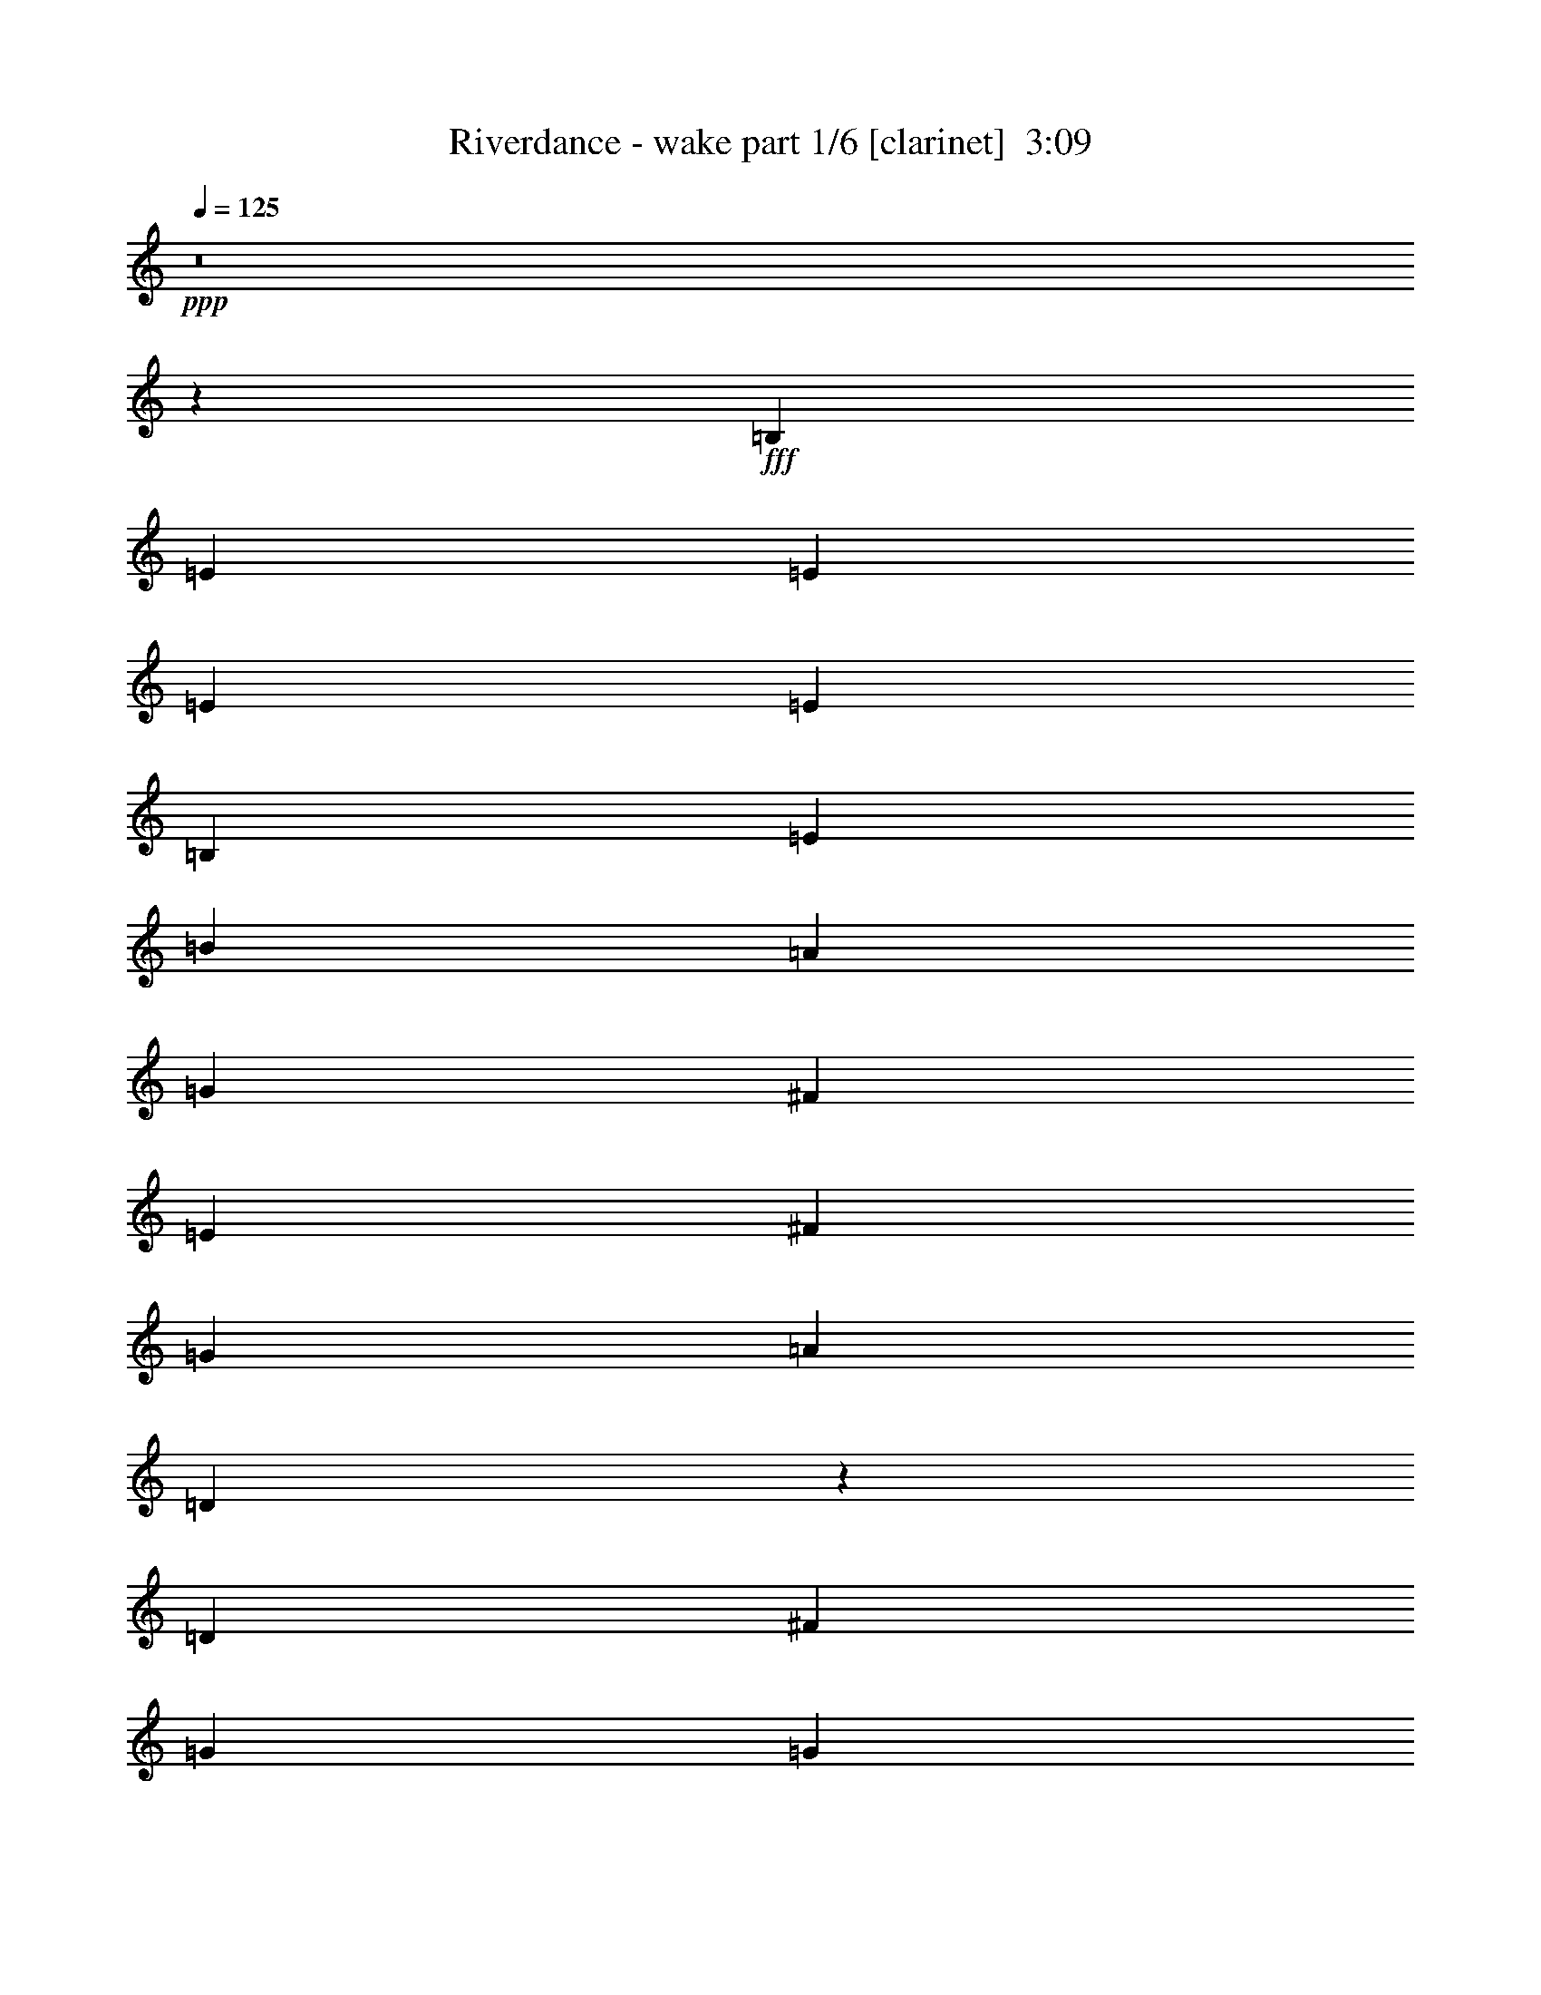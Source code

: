 % Produced with Bruzo's Transcoding Environment
% Transcribed by  Bruzo

X:1
T:  Riverdance - wake part 1/6 [clarinet]  3:09
Z: Transcribed with BruTE 40
L: 1/4
Q: 125
K: C
+ppp+
z8
z8209/25400
+fff+
[=B,1819/6350]
[=E2593/10160]
[=E2593/10160]
[=E2593/10160]
[=E2593/10160]
[=B,2593/10160]
[=E14553/50800]
[=B2593/10160]
[=A2593/10160]
[=G3241/25400]
[^F6483/50800]
[=E2593/10160]
[^F2593/10160]
[=G1819/6350]
[=A2593/10160]
[=D1321/5080]
z5137/10160
[=D2593/10160]
[^F14553/50800]
[=G2593/10160]
[=G3241/25400]
[=A6483/50800]
[=G2593/10160]
[^F2593/10160]
[=E2593/10160]
[^F3241/25400]
[=G807/5080]
[^F2593/10160]
[=E2593/10160]
[=D2593/10160]
[^C2593/10160]
[=D2593/10160]
[=A,383/1270]
z25163/50800
[=B,2593/10160]
[^C2593/10160]
[=D2593/10160]
[=E1819/6350]
[^F2593/10160]
[=G2593/10160]
[=A2593/10160]
[=B1267/5080]
z663/2540
[^c3063/10160]
z12203/50800
[=d13197/50800]
z12733/50800
[=e12667/50800]
z13263/50800
[^f27517/50800]
[=e2593/10160]
[=d2593/10160]
[=e2593/10160]
[^f2593/10160]
[=g14553/50800]
[=a2593/5080]
[=g3241/25400]
[^f6483/50800]
[=e2593/10160]
[=d2593/10160]
[^c1819/6350]
[=B2593/10160]
[=A2593/5080]
[=B2593/10160]
[=E2593/10160]
[=E14553/50800]
[^c2593/10160]
[=E2593/10160]
[=E2593/10160]
[=A2593/10160]
[=E2593/10160]
[^F1819/6350]
[=G2593/10160]
[=A2593/10160]
[=B2593/10160]
[=A2593/10160]
[=D2593/10160]
[=D14553/50800]
[=D2593/10160]
[=B2593/10160]
[=E2593/10160]
[=E2593/10160]
[^c2593/10160]
[=E1819/6350]
[=E2593/10160]
[=A2593/10160]
[=E2593/10160]
[^F2593/10160]
[=G2593/10160]
[=A14553/50800]
[=B2593/10160]
[=A2593/10160]
[=D2593/10160]
[=D2593/10160]
[=D2593/10160]
[=E1819/6350]
[^F2593/10160]
[=G2593/10160]
[=A2593/10160]
[=B2593/10160]
[=e2593/10160]
[=e1529/5080]
z25193/50800
[=D2593/10160]
[^F2593/10160]
[=G2593/10160]
[=A1819/6350]
[=B,2593/10160]
[=B,2593/5080]
[=B,2593/10160]
[=D2593/10160]
[=E14553/50800]
[=D2593/10160]
[=E2593/10160]
[^F2593/10160]
[=G2593/10160]
[=A2593/10160]
[=d1819/6350]
[=e2593/10160]
[=d2593/10160]
[^c2593/10160]
[=B2593/10160]
[=A2593/10160]
[=G14553/50800]
[^F2593/10160]
[=B2593/10160]
[=E2593/10160]
[=E2593/10160]
[=B2593/10160]
[=E1819/6350]
[=E2593/10160]
[=B2593/10160]
[=E2593/10160]
[=A2593/10160]
[=G6483/50800]
[^F3241/25400]
[=E14553/50800]
[^F2593/10160]
[=G2593/10160]
[=A2593/10160]
[=D12627/50800]
z5571/10160
[=D2593/10160]
[^F2593/10160]
[=G2593/10160]
[=G6483/50800]
[=A3241/25400]
[=G2593/10160]
[^F14553/50800]
[=E2593/10160]
[^F3241/25400]
[=G6483/50800]
[^F2593/10160]
[=E2593/10160]
[=D2593/10160]
[^C1819/6350]
[=D2593/10160]
[=A,263/1016]
z5149/10160
[=B,2593/10160]
[^C14553/50800]
[=D2593/10160]
[=E2593/10160]
[^F2593/10160]
[=G2593/10160]
[=A2593/10160]
[=B7631/25400]
z2451/10160
[^c2629/10160]
z2557/10160
[=d2523/10160]
z2663/10160
[=e763/2540]
z6129/25400
[^f2593/5080]
[=e2593/10160]
[=d2593/10160]
[=e1819/6350]
[^f2593/10160]
[=g2593/10160]
[=a2593/5080]
[=g6483/50800]
[^f3241/25400]
[=e14553/50800]
[=d2593/10160]
[^c2593/10160]
[=B2593/10160]
[=A2593/5080]
[=B1819/6350]
[=E2593/10160]
[=E2593/10160]
[^c2593/10160]
[=E2593/10160]
[=E2593/10160]
[=A14553/50800]
[=E2593/10160]
[^F2593/10160]
[=G2593/10160]
[=A2593/10160]
[=B2593/10160]
[=A1819/6350]
[=D2593/10160]
[=D2593/10160]
[=D2593/10160]
[=B2593/10160]
[=E2593/10160]
[=E14553/50800]
[^c2593/10160]
[=E2593/10160]
[=E2593/10160]
[=A2593/10160]
[=E2593/10160]
[^F1819/6350]
[=G2593/10160]
[=A2593/10160]
[=B2593/10160]
[=A2593/10160]
[=D2593/10160]
[=D14553/50800]
[=D2593/10160]
[=E2593/10160]
[^F2593/10160]
[=G2593/10160]
[=A2593/10160]
[=B1819/6350]
[=e2593/10160]
[=e164/635]
z1031/2032
[=D2593/10160]
[^F14553/50800]
[=G2593/10160]
[=A2593/10160]
[=B,2593/10160]
[=B,2593/5080]
[=B,1819/6350]
[=D2593/10160]
[=E2593/10160]
[=D2593/10160]
[=E2593/10160]
[^F2593/10160]
[=G14553/50800]
[=A2593/10160]
[=d2593/10160]
[=e2593/10160]
[=d2593/10160]
[^c2593/10160]
[=B1819/6350]
[=A2593/10160]
[=G2593/10160]
[=A2593/10160]
[=B2593/10160]
[=E2593/10160]
[=E14553/50800]
[=B2593/10160]
[=E2593/10160]
[=E2593/10160]
[=B2593/10160]
[=E2593/10160]
[=A1819/6350]
[=G6483/50800]
[^F3241/25400]
[=E2593/10160]
[^F2593/10160]
[=G2593/10160]
[=A2593/10160]
[=D761/2540]
z25263/50800
[=D2593/10160]
[^F2593/10160]
[=G2593/10160]
[=G3241/25400]
[=A807/5080]
[=G2593/10160]
[^F2593/10160]
[=E2593/10160]
[^F6483/50800]
[=G3241/25400]
[^F2593/10160]
[=E14553/50800]
[=D2593/10160]
[^C2593/10160]
[=D2593/10160]
[=A,12567/50800]
z5583/10160
[=B,2593/10160]
[^C2593/10160]
[=D2593/10160]
[=E2593/10160]
[^F2593/10160]
[=G14553/50800]
[=A2593/10160]
[=B3273/12700]
z6419/25400
[^c6281/25400]
z1671/6350
[=d15207/50800]
z1231/5080
[=e1309/5080]
z321/1270
[^f2593/5080]
[=e14553/50800]
[=d2593/10160]
[=e2593/10160]
[^f2593/10160]
[=g2593/10160]
[=a27517/50800]
[=g6483/50800]
[^f3241/25400]
[=e2593/10160]
[=d2593/10160]
[^c2593/10160]
[=B2593/10160]
[=A13759/25400]
[=B2593/10160]
[=E2593/10160]
[=E2593/10160]
[^c2593/10160]
[=E1819/6350]
[=E2593/10160]
[=A2593/10160]
[=E2593/10160]
[^F2593/10160]
[=G2593/10160]
[=A14553/50800]
[=B2593/10160]
[=A2593/10160]
[=D2593/10160]
[=D2593/10160]
[=D2593/10160]
[=B1819/6350]
[=E2593/10160]
[=E2593/10160]
[^c2593/10160]
[=E2593/10160]
[=E2593/10160]
[=A14553/50800]
[=E2593/10160]
[^F2593/10160]
[=G2593/10160]
[=A2593/10160]
[=B2593/10160]
[=A1819/6350]
[=D2593/10160]
[=D2593/10160]
[=D2593/10160]
[=E2593/10160]
[^F2593/10160]
[=G14553/50800]
[=A2593/10160]
[=B2593/10160]
[=e2593/10160]
[=e12537/50800]
z5589/10160
[=D2593/10160]
[^F2593/10160]
[=G2593/10160]
[=A2593/10160]
[=B,2593/10160]
[=B,13759/25400]
[=B,2593/10160]
[=D2593/10160]
[=E2593/10160]
[=D2593/10160]
[=E1819/6350]
[^F2593/10160]
[=G2593/10160]
[=A2593/10160]
[=d2593/10160]
[=e2593/10160]
[=d14553/50800]
[^c2593/10160]
[=B2593/10160]
[=A2593/10160]
[=G2593/10160]
[=A2593/10160]
[=B1819/6350]
[=E2593/10160]
[=E2593/10160]
[=B2593/10160]
[=E2593/10160]
[=E2593/10160]
[=B14553/50800]
[=E2593/10160]
[=A2593/10160]
[=G3241/25400]
[^F6483/50800]
[=E2593/10160]
[^F2593/10160]
[=G1819/6350]
[=A2593/10160]
[=D261/1016]
z5169/10160
[=D2593/10160]
[^F14553/50800]
[=G2593/10160]
[=G3241/25400]
[=A6483/50800]
[=G2593/10160]
[^F2593/10160]
[=E2593/10160]
[^F807/5080]
[=G3241/25400]
[^F2593/10160]
[=E2593/10160]
[=D2593/10160]
[^C2593/10160]
[=D2593/10160]
[=A,379/1270]
z25323/50800
[=B,2593/10160]
[^C2593/10160]
[=D2593/10160]
[=E1819/6350]
[^F2593/10160]
[=G2593/10160]
[=A2593/10160]
[=B1251/5080]
z671/2540
[^c3031/10160]
z12363/50800
[=d13037/50800]
z12893/50800
[=e12507/50800]
z13423/50800
[^f27517/50800]
[=e2593/10160]
[=d2593/10160]
[=e2593/10160]
[^f2593/10160]
[=g14553/50800]
[=a2593/5080]
[=g3241/25400]
[^f6483/50800]
[=e2593/10160]
[=d2593/10160]
[^c1819/6350]
[=B2593/10160]
[=A2593/5080]
[=B2593/10160]
[=E2593/10160]
[=E14553/50800]
[^c2593/10160]
[=E2593/10160]
[=E2593/10160]
[=A2593/10160]
[=E2593/10160]
[^F1819/6350]
[=G2593/10160]
[=A2593/10160]
[=B2593/10160]
[=A2593/10160]
[=D2593/10160]
[=D14553/50800]
[=D2593/10160]
[=B2593/10160]
[=E2593/10160]
[=E2593/10160]
[^c2593/10160]
[=E1819/6350]
[=E2593/10160]
[=A2593/10160]
[=E2593/10160]
[^F2593/10160]
[=G2593/10160]
[=A14553/50800]
[=B2593/10160]
[=A2593/10160]
[=D2593/10160]
[=D2593/10160]
[=D2593/10160]
[=E1819/6350]
[^F2593/10160]
[=G2593/10160]
[=A2593/10160]
[=B2593/10160]
[=e2593/10160]
[=e1513/5080]
z25353/50800
[=D2593/10160]
[^F2593/10160]
[=G2593/10160]
[=A1819/6350]
[=B,2593/10160]
[=B,2593/5080]
[=B,2593/10160]
[=D2593/10160]
[=E14553/50800]
[=D2593/10160]
[=E2593/10160]
[^F2593/10160]
[=G2593/10160]
[=A2593/10160]
[=d1819/6350]
[=e2593/10160]
[=d2593/10160]
[^c2593/10160]
[=B2593/10160]
[=A2593/10160]
[=G14553/50800]
[^F2593/10160]
[=B2593/10160]
[=E2593/10160]
[=E2593/10160]
[=B2593/10160]
[=E1819/6350]
[=E2593/10160]
[=B2593/10160]
[=E2593/10160]
[=A2593/10160]
[=G6483/50800]
[^F3241/25400]
[=E14553/50800]
[^F2593/10160]
[=G2593/10160]
[=A2593/10160]
[=D12467/50800]
z5603/10160
[=D2593/10160]
[^F2593/10160]
[=G2593/10160]
[=G6483/50800]
[=A3241/25400]
[=G2593/10160]
[^F14553/50800]
[=E2593/10160]
[^F3241/25400]
[=G6483/50800]
[^F2593/10160]
[=E2593/10160]
[=D2593/10160]
[^C1819/6350]
[=D2593/10160]
[=A,1299/5080]
z5181/10160
[=B,2593/10160]
[^C14553/50800]
[=D2593/10160]
[=E2593/10160]
[^F2593/10160]
[=G2593/10160]
[=A2593/10160]
[=B7551/25400]
z2483/10160
[^c2597/10160]
z2589/10160
[=d2491/10160]
z539/2032
[=e151/508]
z6209/25400
[^f2593/5080]
[=e2593/10160]
[=d2593/10160]
[=e1819/6350]
[^f2593/10160]
[=g2593/10160]
[=a2593/5080]
[=g6483/50800]
[^f3241/25400]
[=e14553/50800]
[=d2593/10160]
[^c2593/10160]
[=B2593/10160]
[=A2593/5080]
[=B1819/6350]
[=E2593/10160]
[=E2593/10160]
[^c2593/10160]
[=E2593/10160]
[=E2593/10160]
[=A14553/50800]
[=E2593/10160]
[^F2593/10160]
[=G2593/10160]
[=A2593/10160]
[=B2593/10160]
[=A1819/6350]
[=D2593/10160]
[=D2593/10160]
[=D2593/10160]
[=B2593/10160]
[=E2593/10160]
[=E14553/50800]
[^c2593/10160]
[=E2593/10160]
[=E2593/10160]
[=A2593/10160]
[=E2593/10160]
[^F1819/6350]
[=G2593/10160]
[=A2593/10160]
[=B2593/10160]
[=A2593/10160]
[=D14553/50800]
[=D2593/10160]
[=D2593/10160]
[=E2593/10160]
[^F2593/10160]
[=G2593/10160]
[=A1819/6350]
[=B2593/10160]
[=e2593/10160]
[=e162/635]
z5187/10160
[=D14553/50800]
[^F2593/10160]
[=G2593/10160]
[=A2593/10160]
[=B,2593/10160]
[=B,27517/50800]
[=B,2593/10160]
[=D2593/10160]
[=E2593/10160]
[=D2593/10160]
[=E2593/10160]
[^F14553/50800]
[=G2593/10160]
[=A2593/10160]
[=d2593/10160]
[=e2593/10160]
[=d2593/10160]
[^c1819/6350]
[=B2593/10160]
[=A2593/10160]
[=G2593/10160]
[^F2593/10160]
[=E164491/50800]
[=A,162903/50800-]
[=A,82061/25400-=E82061/25400]
+ppp+
[=A,164859/50800]
+fff+
[=A2471/6350]
[=E9883/50800]
[^F717/3175]
[=A19767/50800]
[=B2471/6350]
[=A11471/50800]
[=B2471/12700]
[^c2471/6350]
[=e4271/10160]
[^c9883/50800]
[=e2471/12700]
[=d2471/12700]
[^c11471/50800]
[=B2471/12700]
[^c2471/12700]
[=B2471/12700]
[=A11471/50800]
[=E2471/12700]
[^F2471/12700]
[=A9883/50800]
[=B717/3175]
[=A9883/50800]
[^F2471/12700]
[=E2471/12700]
[^F2471/12700]
[=A4271/10160]
[=A19767/50800]
[=E717/3175]
[^F2471/12700]
[=A19767/50800]
[=B4271/10160]
[=A2471/12700]
[=B2471/12700]
[^c4271/10160]
[=e19767/50800]
[^c2471/12700]
[=e2471/12700]
[=d11471/50800]
[^c2471/12700]
[=B2471/12700]
[^c2471/12700]
[=B11471/50800]
[=A2471/12700]
[=E2471/12700]
[^F9883/50800]
[=A717/3175]
[=B9883/50800]
[=A2471/6350]
[=A4271/10160]
[=E2471/12700]
[^F2471/12700]
[=A4271/10160]
[=E2471/12700]
[^F9883/50800]
[=A2471/6350]
[=B4271/10160]
[=A2471/12700]
[=B2471/12700]
[^c4271/10160]
[=e19767/50800]
[^c2471/12700]
[=e11471/50800]
[=d2471/12700]
[^c2471/12700]
[=B2471/12700]
[^c11471/50800]
[=B2471/12700]
[=A2471/12700]
[=E9883/50800]
[^F717/3175]
[=A9883/50800]
[=B2471/12700]
[=A2471/12700]
[^F2471/12700]
[=E11471/50800]
[^F2471/12700]
[=A19767/50800]
[=A5339/12700]
[=E9883/50800]
[^F2471/12700]
[=A4271/10160]
[=B2471/6350]
[=A2471/12700]
[=B11471/50800]
[^c19767/50800]
[=e5339/12700]
[^c9883/50800]
[=e2471/12700]
[=d2471/12700]
[^c2471/12700]
[=B11471/50800]
[^c2471/12700]
[=B2471/12700]
[=A9883/50800]
[=E717/3175]
[^F9883/50800]
[=A2471/12700]
[=B2471/12700]
[=A4271/10160]
[=A979/2540]
z21543/50800
[^f19767/50800]
[=g2471/12700]
[^f2471/12700]
[=e4271/10160]
[=d2471/6350]
[^c11471/50800]
[=d2471/12700]
[^c19767/50800]
[=B4271/10160]
[=A2471/6350]
[=A2471/12700]
[=d11471/50800]
[=A2471/12700]
[=e2471/12700]
[=A9883/50800]
[^f717/3175]
[=A9883/50800]
[^f2471/12700]
[=g2471/12700]
[^f2471/12700]
[=e4271/10160]
[=d19767/50800]
[=A5339/12700]
[^f19767/50800]
[=g2471/12700]
[^f11471/50800]
[=e2471/6350]
[=d4271/10160]
[^c2471/12700]
[=d9883/50800]
[^c5339/12700]
[=B19767/50800]
[=A2471/6350]
[=A11471/50800]
[=d2471/12700]
[=A2471/12700]
[=e9883/50800]
[=A717/3175]
[^f9883/50800]
[=A2471/12700]
[^f2471/12700]
[=g2471/12700]
[^f11471/50800]
[=e2471/6350]
[=a4271/10160]
[=b19767/50800]
[^c2471/12700]
[=d2471/12700]
[^c11471/50800]
[=b2471/12700]
[=a2471/6350]
[^f4271/10160]
[=e19767/50800]
[^f717/3175]
[=e9883/50800]
[^c2471/6350]
[=e4271/10160]
[^c2471/6350=e2471/6350]
[^c9883/50800]
[=e717/3175]
[^c19767/50800]
[=B2471/6350]
[=A4271/10160]
[=B2471/12700]
[=A9883/50800]
[^F5339/12700]
[=A19767/50800]
[=A4271/10160]
[=E2471/12700]
[^F2471/12700]
[=A4271/10160]
[=B19767/50800]
[=A2471/12700]
[=B717/3175]
[^c19767/50800]
[=e2471/6350]
[^c11471/50800]
[=e2471/12700]
[=d2471/12700]
[^c9883/50800]
[=B717/3175]
[^c9883/50800]
[=B2471/12700]
[=A2471/12700]
[=E2471/12700]
[^F11471/50800]
[=A2471/12700]
[=B2471/12700]
[=A4271/10160]
[=A4923/12700]
z19843/50800
[=A4271/10160]
[=E2471/12700]
[^F2471/12700]
[=A4271/10160]
[=B19767/50800]
[=A717/3175]
[=B9883/50800]
[^c2471/6350]
[=e4271/10160]
[^c2471/12700]
[=e2471/12700]
[=d9883/50800]
[^c717/3175]
[=B9883/50800]
[^c2471/12700]
[=B2471/12700]
[=A2471/12700]
[=E11471/50800]
[^F2471/12700]
[=A2471/12700]
[=B9883/50800]
[=A717/3175]
[^F2471/12700]
[=E9883/50800]
[^F2471/12700]
[=A4271/10160]
[=A2471/6350]
[=E2471/12700]
[^F11471/50800]
[=A19767/50800]
[=B5339/12700]
[=A9883/50800]
[=B2471/12700]
[^c2471/6350]
[=e4271/10160]
[^c2471/12700]
[=e9883/50800]
[=d717/3175]
[^c9883/50800]
[=B2471/12700]
[^c2471/12700]
[=B2471/12700]
[=A11471/50800]
[=E2471/12700]
[^F2471/12700]
[=A9883/50800]
[=B717/3175]
[=A19767/50800]
[=A4271/10160]
[=E2471/12700]
[^F2471/12700]
[=A2471/6350]
[=E11471/50800]
[^F2471/12700]
[=A19767/50800]
[=B4271/10160]
[=A2471/12700]
[=B2471/12700]
[^c4271/10160]
[=e2471/6350]
[^c9883/50800]
[=e717/3175]
[=d9883/50800]
[^c2471/12700]
[=B2471/12700]
[^c2471/12700]
[=B11471/50800]
[=A2471/12700]
[=E2471/12700]
[^F9883/50800]
[=A717/3175]
[=B2471/12700]
[=A9883/50800]
[^F2471/12700]
[=E11471/50800]
[^F2471/12700]
[=A2471/6350]
[=A4271/10160]
[=E2471/12700]
[^F9883/50800]
[=A5339/12700]
[=B19767/50800]
[=A2471/12700]
[=B2471/12700]
[^c4271/10160]
[=e19767/50800]
[^c717/3175]
[=e9883/50800]
[=d2471/12700]
[^c2471/12700]
[=B2471/12700]
[^c11471/50800]
[=B2471/12700]
[=A2471/12700]
[=E9883/50800]
[^F717/3175]
[=A2471/12700]
[=B9883/50800]
[=A4271/10160]
[=A3961/10160]
z19731/50800
[^f4271/10160]
[=g9883/50800]
[^f2471/12700]
[=e4271/10160]
[=d2471/6350]
[^c2471/12700]
[=d11471/50800]
[^c2471/6350]
[=B4271/10160]
[=A19767/50800]
[=A2471/12700]
[=d2471/12700]
[=A11471/50800]
[=e2471/12700]
[=A2471/12700]
[^f9883/50800]
[=A717/3175]
[^f2471/12700]
[=g9883/50800]
[^f2471/12700]
[=e4271/10160]
[=d2471/6350]
[=A4271/10160]
[^f19767/50800]
[=g2471/12700]
[^f717/3175]
[=e19767/50800]
[=d2471/6350]
[^c11471/50800]
[=d2471/12700]
[^c19767/50800]
[=B4271/10160]
[=A2471/6350]
[=A11471/50800]
[=d2471/12700]
[=A2471/12700]
[=e2471/12700]
[=A9883/50800]
[^f717/3175]
[=A2471/12700]
[^f9883/50800]
[=g2471/12700]
[^f11471/50800]
[=e2471/6350]
[=a2471/6350]
[=b4271/10160]
[^c9883/50800]
[=d2471/12700]
[^c717/3175]
[=b9883/50800]
[=a2471/6350]
[^f4271/10160]
[=e2471/6350]
[^f9883/50800]
[=e717/3175]
[^c19767/50800]
[=e4271/10160]
[^c2471/6350=e2471/6350]
[^c2471/12700]
[=e9883/50800]
[^c5339/12700]
[=B19767/50800]
[=A4271/10160]
[=B2471/12700]
[=A2471/12700]
[^F4271/10160]
[=A19767/50800]
[=A5339/12700]
[=E9883/50800]
[^F2471/12700]
[=A2471/6350]
[=B4271/10160]
[=A2471/12700]
[=B9883/50800]
[^c4271/10160]
[=e2471/6350]
[^c11471/50800]
[=e2471/12700]
[=d2471/12700]
[^c2471/12700]
[=B9883/50800]
[^c717/3175]
[=B2471/12700]
[=A9883/50800]
[=E2471/12700]
[^F11471/50800]
[=A2471/12700]
[=B2471/12700]
[=A2471/6350]
[=A1344/3175]
z9809/25400
[=a4271/10160]
[^f2471/12700]
[=a2471/12700]
[=d4271/10160]
[^c2471/6350]
[=b9883/50800]
[=a717/3175]
[=g19767/50800]
[^f4271/10160]
[=e2471/6350]
[=e2471/12700]
[^f9883/50800]
[=d717/3175]
[=e2471/12700]
[^f9883/50800]
[=a2471/12700]
[=g11471/50800]
[=e2471/12700]
[^f2471/12700]
[=d2471/12700]
[^c2471/12700]
[=d11471/50800]
[=e2471/12700]
[^c9883/50800]
[=d2471/12700]
[=B717/3175]
[=d9883/50800]
+ff+
[=A2471/12700]
[=A2471/12700]
+fff+
[=e2471/12700]
+ff+
[=A11471/50800]
[=A2471/12700]
+fff+
[^f2471/12700]
+ff+
[=A9883/50800]
+fff+
[=a717/3175]
+ff+
[=A9883/50800]
[=A2471/12700]
+fff+
[=b2471/12700]
+ff+
[=A11471/50800]
[=A2471/12700]
+fff+
[^c2471/12700]
+ff+
[=A2471/12700]
+fff+
[=d9883/50800]
[^c717/3175]
[=b2471/12700]
[=a9883/50800]
[=g2471/12700]
[^f11471/50800]
[=e2471/12700]
[=g2471/12700]
[^f2471/6350]
[=d4271/10160]
[=d19179/50800]
z21943/50800
[=a2471/6350]
[^f11471/50800]
[=a2471/12700]
[=d2471/6350]
[^c4271/10160]
[=b9883/50800]
[=a2471/12700]
[=g4271/10160]
[^f2471/6350]
[=e19767/50800]
[=e717/3175]
[^f2471/12700]
[=d9883/50800]
[=e2471/12700]
[^f11471/50800]
[=a2471/12700]
[=g2471/12700]
[=e2471/12700]
[^f2471/12700]
[=d11471/50800]
[^c2471/12700]
[=d9883/50800]
[=e2471/12700]
[^c717/3175]
[=d9883/50800]
[=B2471/12700]
[=d2471/12700]
+ff+
[=A11471/50800]
[=A2471/12700]
+fff+
[=e2471/12700]
+ff+
[=A2471/12700]
[=A9883/50800]
+fff+
[^f717/3175]
+ff+
[=A9883/50800]
+fff+
[=a2471/12700]
+ff+
[=A2471/12700]
[=A11471/50800]
+fff+
[=b2471/12700]
+ff+
[=A2471/12700]
[=A2471/12700]
+fff+
[^c9883/50800]
+ff+
[=A717/3175]
+fff+
[=d2471/12700]
[^c9883/50800]
[=b2471/12700]
[=a11471/50800]
[=g2471/12700]
[^f2471/12700]
[=e2471/12700]
[=g2471/12700]
[^f4271/10160]
[=d19767/50800]
[=d21617/50800]
z9753/25400
[^c11471/50800]
[=d2471/12700]
[^c2471/12700]
[=B2471/12700]
[^c9883/50800]
[=d717/3175]
[^c9883/50800]
[=B2471/12700]
[=A2471/12700]
[=d11471/50800]
[=A2471/12700]
[=d2471/12700]
[=e2471/12700]
[^f9883/50800]
[=d717/3175]
[=e2471/12700]
[=a9883/50800]
[=g2471/12700]
[^f11471/50800]
[=e2471/12700]
[=d2471/12700]
[^c2471/12700]
[=d2471/12700]
[=B11471/50800]
[^c2471/12700]
[=d9883/50800]
[=d2471/12700]
[=A717/3175]
[^c9883/50800]
[=d2471/12700]
[=d2471/12700]
[=A11471/50800]
[^F2471/12700]
[=G2471/12700]
[=G2471/12700]
[^F9883/50800]
[=E717/3175]
[=E9883/50800]
[^F2471/12700]
[=G2471/12700]
[=A11471/50800]
[^F2471/12700]
[=A2471/12700]
[=B2471/12700]
[=d4271/10160]
[=B2471/12700]
[=d9883/50800]
[=e2471/12700]
[=d11471/50800]
[=e2471/12700]
[^f2471/12700]
[=g2471/12700]
[=e2471/12700]
[^f11471/50800]
[=g2471/12700]
[=a19767/50800]
[=a4271/10160]
[=a2471/12700]
[=g2471/12700]
[^f11471/50800]
[=e2471/12700]
[^f29651/50800]
[=g31239/50800]
[=a4271/10160]
[=a2471/12700]
[=g2471/12700]
[^f2471/12700]
[=e9883/50800]
[=d717/3175]
[^f2471/12700]
[=g9883/50800]
[=a2471/12700]
[=b31239/50800]
[^c31239/50800]
[=d19767/50800]
[=d2471/12700]
[^c717/3175]
[=b9883/50800]
[=a2471/12700]
[=g2471/12700]
[^f11471/50800]
[=g2471/12700]
[=e2471/12700]
[=d2471/12700]
+ff+
[=A9883/50800]
[=A717/3175]
+fff+
[=e9883/50800]
+ff+
[=A2471/12700]
[=A2471/12700]
+fff+
[^f11471/50800]
+ff+
[=A2471/12700]
+fff+
[=a2471/12700]
+ff+
[=A2471/12700]
[=A9883/50800]
+fff+
[=b717/3175]
+ff+
[=A2471/12700]
[=A9883/50800]
+fff+
[^c2471/12700]
+ff+
[=A11471/50800]
+fff+
[=d2471/12700]
[^c2471/12700]
[=b2471/12700]
[=a11471/50800]
[=g2471/12700]
[^f2471/12700]
[=e9883/50800]
[=g2471/12700]
[^f4271/10160]
[=d2471/6350]
[=d21729/50800]
z9697/25400
[=a4271/10160]
[^f9883/50800]
[=a2471/12700]
[=d4271/10160]
[^c2471/6350]
[=b2471/12700]
[=a9883/50800]
[=g5339/12700]
[^f19767/50800]
[=e4271/10160]
[=e2471/12700]
[^f2471/12700]
[=d11471/50800]
[=e2471/12700]
[^f2471/12700]
[=a9883/50800]
[=g2471/12700]
[=e717/3175]
[^f9883/50800]
[=d2471/12700]
[^c2471/12700]
[=d11471/50800]
[=e2471/12700]
[^c2471/12700]
[=d2471/12700]
[=B9883/50800]
[=d717/3175]
+ff+
[=A9883/50800]
[=A2471/12700]
+fff+
[=e2471/12700]
+ff+
[=A11471/50800]
[=A2471/12700]
+fff+
[^f2471/12700]
+ff+
[=A2471/12700]
+fff+
[=a9883/50800]
+ff+
[=A717/3175]
[=A2471/12700]
+fff+
[=b9883/50800]
+ff+
[=A2471/12700]
[=A11471/50800]
+fff+
[^c2471/12700]
+ff+
[=A2471/12700]
+fff+
[=d2471/12700]
[^c11471/50800]
[=b2471/12700]
[=a2471/12700]
[=g9883/50800]
[^f2471/12700]
[=e717/3175]
[=g9883/50800]
[^f2471/6350]
[=d4271/10160]
[=d4851/12700]
z21719/50800
[=a19767/50800]
[^f2471/12700]
[=a11471/50800]
[=d2471/6350]
[^c19767/50800]
[=b717/3175]
[=a2471/12700]
[=g19767/50800]
[^f4271/10160]
[=e2471/6350]
[=e11471/50800]
[^f2471/12700]
[=d2471/12700]
[=e9883/50800]
[^f2471/12700]
[=a717/3175]
[=g9883/50800]
[=e2471/12700]
[^f2471/12700]
[=d11471/50800]
[^c2471/12700]
[=d2471/12700]
[=e2471/12700]
[^c9883/50800]
[=d717/3175]
[=B9883/50800]
[=d2471/12700]
+ff+
[=A2471/12700]
[=A11471/50800]
+fff+
[=e2471/12700]
+ff+
[=A2471/12700]
[=A2471/12700]
+fff+
[^f9883/50800]
+ff+
[=A717/3175]
+fff+
[=a2471/12700]
+ff+
[=A9883/50800]
[=A2471/12700]
+fff+
[=b11471/50800]
+ff+
[=A2471/12700]
[=A2471/12700]
+fff+
[^c2471/12700]
+ff+
[=A11471/50800]
+fff+
[=d2471/12700]
[^c2471/12700]
[=b9883/50800]
[=a2471/12700]
[=g717/3175]
[^f9883/50800]
[=e2471/12700]
[=g2471/12700]
[^f4271/10160]
[=d2471/6350]
[=d21841/50800]
z19281/50800
[^c2471/12700]
[=d11471/50800]
[^c2471/12700]
[=B2471/12700]
[^c2471/12700]
[=d11471/50800]
[^c2471/12700]
[=B2471/12700]
[=A9883/50800]
[=d2471/12700]
[=A11471/50800]
[=d2471/12700]
[=e2471/12700]
[^f2471/12700]
[=d11471/50800]
[=e2471/12700]
[=a2471/12700]
[=g9883/50800]
[^f2471/12700]
[=e717/3175]
[=d9883/50800]
[^c2471/12700]
[=d2471/12700]
[=B11471/50800]
[^c2471/12700]
[=d2471/12700]
[=d2471/12700]
[=A9883/50800]
[^c717/3175]
[=d9883/50800]
[=d2471/12700]
[=A2471/12700]
[^F11471/50800]
[=G2471/12700]
[=G2471/12700]
[^F2471/12700]
[=E11471/50800]
[=E2471/12700]
[^F2471/12700]
[=G9883/50800]
[=A2471/12700]
[^F11471/50800]
[=A2471/12700]
[=B2471/12700]
[=d4271/10160]
[=B2471/12700]
[=d2471/12700]
[=e9883/50800]
[=d2471/12700]
[=e717/3175]
[^f9883/50800]
[=g2471/12700]
[=e2471/12700]
[^f11471/50800]
[=g2471/12700]
[=a2471/6350]
[=a4271/10160]
[=a9883/50800]
[=g2471/12700]
[^f2471/12700]
[=e11471/50800]
[^f7413/12700]
[=g31239/50800]
[=a19767/50800]
[=a11471/50800]
[=g2471/12700]
[^f2471/12700]
[=e2471/12700]
[=d11471/50800]
[^f2471/12700]
[=g2471/12700]
[=a9883/50800]
[=b31239/50800]
[^c31239/50800]
[=d2471/6350]
[=d2471/12700]
[^c9883/50800]
[=b717/3175]
[=a9883/50800]
[=g2471/12700]
[^f2471/12700]
[=g11471/50800]
[=e2471/12700]
[=d2471/12700]
+ff+
[=A2471/12700]
[=A11471/50800]
+fff+
[=e2471/12700]
+ff+
[=A2471/12700]
[=A9883/50800]
+fff+
[^f2471/12700]
+ff+
[=A11471/50800]
+fff+
[=a2471/12700]
+ff+
[=A2471/12700]
[=A2471/12700]
+fff+
[=b11471/50800]
+ff+
[=A2471/12700]
[=A2471/12700]
+fff+
[^c9883/50800]
+ff+
[=A2471/12700]
+fff+
[=d717/3175]
[^c9883/50800]
[=b2471/12700]
[=a2471/12700]
[=g11471/50800]
[^f2471/12700]
[=e2471/12700]
[=g2471/12700]
[^f4271/10160]
[=d19767/50800]
[=d10977/25400]
z25/4

X:2
T:  Riverdance - wake part 2/6 [flute]  3:09
Z: Transcribed with BruTE 64
L: 1/4
Q: 125
K: C
+ppp+
z8
z8
z8
z8
z8
z8
z8
z8
z8
z8
z8
z8
z8
z8
z8
z8
z8
z8
z8
z8
z8
z8
z8
z8
z8
z8
z8
z8
z8
z381793/50800
+f+
[=A4271/10160]
+fff+
[=E2471/12700]
[^F2471/12700]
[=A4271/10160]
[=B19767/50800]
[=A717/3175]
[=B9883/50800]
[^c2471/6350]
[=e4271/10160]
[^c2471/12700]
[=e2471/12700]
[=d9883/50800]
[^c717/3175]
[=B9883/50800]
[^c2471/12700]
[=B2471/12700]
[=A2471/12700]
[=E11471/50800]
[^F2471/12700]
[=A2471/12700]
[=B9883/50800]
[=A717/3175]
[^F2471/12700]
[=E9883/50800]
[^F2471/12700]
[=A4271/10160]
[=A2471/6350]
[=E2471/12700]
[^F11471/50800]
[=A19767/50800]
[=B5339/12700]
[=A9883/50800]
[=B2471/12700]
[^c2471/6350]
[=e4271/10160]
[^c2471/12700]
[=e9883/50800]
[=d717/3175]
[^c9883/50800]
[=B2471/12700]
[^c2471/12700]
[=B2471/12700]
[=A11471/50800]
[=E2471/12700]
[^F2471/12700]
[=A9883/50800]
[=B717/3175]
[=A19767/50800]
[=A4271/10160]
[=E2471/12700]
[^F2471/12700]
[=A2471/6350]
[=E11471/50800]
[^F2471/12700]
[=A19767/50800]
[=B4271/10160]
[=A2471/12700]
[=B2471/12700]
[^c4271/10160]
[=e2471/6350]
[^c9883/50800]
[=e717/3175]
[=d9883/50800]
[^c2471/12700]
[=B2471/12700]
[^c2471/12700]
[=B11471/50800]
[=A2471/12700]
[=E2471/12700]
[^F9883/50800]
[=A717/3175]
[=B2471/12700]
[=A9883/50800]
[^F2471/12700]
[=E11471/50800]
[^F2471/12700]
[=A2471/6350]
[=A4271/10160]
[=E2471/12700]
[^F9883/50800]
[=A5339/12700]
[=B19767/50800]
[=A2471/12700]
[=B2471/12700]
[^c4271/10160]
[=e19767/50800]
[^c717/3175]
[=e9883/50800]
[=d2471/12700]
[^c2471/12700]
[=B2471/12700]
[^c11471/50800]
[=B2471/12700]
[=A2471/12700]
[=E9883/50800]
[^F717/3175]
[=A2471/12700]
[=B9883/50800]
[=A4271/10160]
[=A3961/10160]
z19731/50800
[^f4271/10160]
[=g9883/50800]
[^f2471/12700]
[=e4271/10160]
[=d2471/6350]
[^c2471/12700]
[=d11471/50800]
[^c2471/6350]
[=B4271/10160]
[=A19767/50800]
[=A2471/12700]
[=d2471/12700]
[=A11471/50800]
[=e2471/12700]
[=A2471/12700]
[^f9883/50800]
[=A717/3175]
[^f2471/12700]
[=g9883/50800]
[^f2471/12700]
[=e4271/10160]
[=d2471/6350]
[=A4271/10160]
[^f19767/50800]
[=g2471/12700]
[^f717/3175]
[=e19767/50800]
[=d2471/6350]
[^c11471/50800]
[=d2471/12700]
[^c19767/50800]
[=B4271/10160]
[=A2471/6350]
[=A11471/50800]
[=d2471/12700]
[=A2471/12700]
[=e2471/12700]
[=A9883/50800]
[^f717/3175]
[=A2471/12700]
[^f9883/50800]
[=g2471/12700]
[^f11471/50800]
[=e2471/6350]
[=a2471/6350]
[=b4271/10160]
[^c9883/50800]
[=d2471/12700]
[^c717/3175]
[=b9883/50800]
[=a2471/6350]
[^f4271/10160]
[=e2471/6350]
[^f9883/50800]
[=e717/3175]
[^c19767/50800]
[=e4271/10160]
[^c2471/6350]
[^c19767/50800]
[^c5339/12700]
[=B19767/50800]
[=A4271/10160]
[=B2471/12700]
[=A2471/12700]
[^F4271/10160]
[=A19767/50800]
[=A5339/12700]
[=E9883/50800]
[^F2471/12700]
[=A2471/6350]
[=B4271/10160]
[=A2471/12700]
[=B9883/50800]
[^c4271/10160]
[=e2471/6350]
[^c11471/50800]
[=e2471/12700]
[=d2471/12700]
[^c2471/12700]
[=B9883/50800]
[^c717/3175]
[=B2471/12700]
[=A9883/50800]
[=E2471/12700]
[^F11471/50800]
[=A2471/12700]
[=B2471/12700]
[=A2471/6350]
[=A1344/3175]
z9809/25400
[=a4271/10160]
[^f2471/12700]
[=a2471/12700]
[=d4271/10160]
[^c2471/6350]
[=b9883/50800]
[=a717/3175]
[=g19767/50800]
[^f4271/10160]
[=e2471/6350]
[=e2471/12700]
[^f9883/50800]
[=d717/3175]
[=e2471/12700]
[^f9883/50800]
[=a2471/12700]
[=g11471/50800]
[=e2471/12700]
[^f2471/12700]
[=d2471/12700]
[^c2471/12700]
[=d11471/50800]
[=e2471/12700]
[^c9883/50800]
[=d2471/12700]
[=B717/3175]
[=d29651/50800]
[=e31239/50800]
[^f19767/50800]
[=a31239/50800]
[=b31239/50800]
[^c2471/6350]
[=d9883/50800]
[^c717/3175]
[=b2471/12700]
[=a9883/50800]
[=g2471/12700]
[^f11471/50800]
[=e2471/12700]
[=g2471/12700]
[^f2471/6350]
[=d4271/10160]
[=d19179/50800]
z21943/50800
[=a2471/6350]
[^f11471/50800]
[=a2471/12700]
[=d2471/6350]
[^c4271/10160]
[=b9883/50800]
[=a2471/12700]
[=g4271/10160]
[^f2471/6350]
[=e19767/50800]
[=e717/3175]
[^f2471/12700]
[=d9883/50800]
[=e2471/12700]
[^f11471/50800]
[=a2471/12700]
[=g2471/12700]
[=e2471/12700]
[^f2471/12700]
[=d11471/50800]
[^c2471/12700]
[=d9883/50800]
[=e2471/12700]
[^c717/3175]
[=d9883/50800]
[=B2471/12700]
[=d31239/50800]
[=e29651/50800]
[^f4271/10160]
[=a31239/50800]
[=b7413/12700]
[^c4271/10160]
[=d2471/12700]
[^c9883/50800]
[=b2471/12700]
[=a11471/50800]
[=g2471/12700]
[^f2471/12700]
[=e2471/12700]
[=g2471/12700]
[^f4271/10160]
[=d19767/50800]
[=d21617/50800]
z9753/25400
[^c11471/50800]
[=d2471/12700]
[^c2471/12700]
[=B2471/12700]
[^c9883/50800]
[=d717/3175]
[^c9883/50800]
[=B2471/12700]
[=A2471/12700]
[=d11471/50800]
[=A2471/12700]
[=d2471/12700]
[=e2471/12700]
[^f9883/50800]
[=d717/3175]
[=e2471/12700]
[=a9883/50800]
[=g2471/12700]
[^f11471/50800]
[=e2471/12700]
[=d2471/12700]
[^c2471/12700]
[=d2471/12700]
[=B11471/50800]
[^c2471/12700]
[=d9883/50800]
[=d2471/12700]
[=A717/3175]
[^c9883/50800]
[=d2471/12700]
[=d2471/12700]
[=A11471/50800]
[^F2471/12700]
[=G2471/12700]
[=G2471/12700]
[^F9883/50800]
[=E717/3175]
[=E9883/50800]
[^F2471/12700]
[=G2471/12700]
[=A11471/50800]
[^F2471/12700]
[=A2471/12700]
[=B2471/12700]
[=d4271/10160]
[=B2471/12700]
[=d9883/50800]
[=e2471/12700]
[=d11471/50800]
[=e2471/12700]
[^f2471/12700]
[=g2471/12700]
[=e2471/12700]
[^f11471/50800]
[=g2471/12700]
[=a19767/50800]
[=a4271/10160]
[=a2471/12700]
[=g2471/12700]
[^f11471/50800]
[=e2471/12700]
[^f29651/50800]
[=g31239/50800]
[=a4271/10160]
[=a2471/12700]
[=g2471/12700]
[^f2471/12700]
[=e9883/50800]
[=d717/3175]
[^f2471/12700]
[=g9883/50800]
[=a2471/12700]
[=b31239/50800]
[^c31239/50800]
[=d19767/50800]
[=d2471/12700]
[^c717/3175]
[=b9883/50800]
[=a2471/12700]
[=g2471/12700]
[^f11471/50800]
[=g2471/12700]
[=e2471/12700]
[=d31239/50800]
[=e29651/50800]
[^f4271/10160]
[=a29651/50800]
[=b31239/50800]
[^c4271/10160]
[=d2471/12700]
[^c2471/12700]
[=b2471/12700]
[=a11471/50800]
[=g2471/12700]
[^f2471/12700]
[=e9883/50800]
[=g2471/12700]
[^f4271/10160]
[=d2471/6350]
[=d21729/50800]
z9697/25400
[=a4271/10160]
[^f9883/50800]
[=a2471/12700]
[=d4271/10160]
[^c2471/6350]
[=b2471/12700]
[=a9883/50800]
[=g5339/12700]
[^f19767/50800]
[=e4271/10160]
[=e2471/12700]
[^f2471/12700]
[=d11471/50800]
[=e2471/12700]
[^f2471/12700]
[=a9883/50800]
[=g2471/12700]
[=e717/3175]
[^f9883/50800]
[=d2471/12700]
[^c2471/12700]
[=d11471/50800]
[=e2471/12700]
[^c2471/12700]
[=d2471/12700]
[=B9883/50800]
[=d31239/50800]
[=e31239/50800]
[^f2471/6350]
[=a31239/50800]
[=b15619/25400]
[^c2471/6350]
[=d2471/12700]
[^c11471/50800]
[=b2471/12700]
[=a2471/12700]
[=g9883/50800]
[^f2471/12700]
[=e717/3175]
[=g9883/50800]
[^f2471/6350]
[=d4271/10160]
[=d4851/12700]
z21719/50800
[=a19767/50800]
[^f2471/12700]
[=a11471/50800]
[=d2471/6350]
[^c19767/50800]
[=b717/3175]
[=a2471/12700]
[=g19767/50800]
[^f4271/10160]
[=e2471/6350]
[=e11471/50800]
[^f2471/12700]
[=d2471/12700]
[=e9883/50800]
[^f2471/12700]
[=a717/3175]
[=g9883/50800]
[=e2471/12700]
[^f2471/12700]
[=d11471/50800]
[^c2471/12700]
[=d2471/12700]
[=e2471/12700]
[^c9883/50800]
[=d717/3175]
[=B9883/50800]
[=d31239/50800]
[=e7413/12700]
[^f4271/10160]
[=a29651/50800]
[=b31239/50800]
[^c4271/10160]
[=d2471/12700]
[^c2471/12700]
[=b9883/50800]
[=a2471/12700]
[=g717/3175]
[^f9883/50800]
[=e2471/12700]
[=g2471/12700]
[^f4271/10160]
[=d2471/6350]
[=d21841/50800]
z19281/50800
[^c2471/12700]
[=d11471/50800]
[^c2471/12700]
[=B2471/12700]
[^c2471/12700]
[=d11471/50800]
[^c2471/12700]
[=B2471/12700]
[=A9883/50800]
[=d2471/12700]
[=A11471/50800]
[=d2471/12700]
[=e2471/12700]
[^f2471/12700]
[=d11471/50800]
[=e2471/12700]
[=a2471/12700]
[=g9883/50800]
[^f2471/12700]
[=e717/3175]
[=d9883/50800]
[^c2471/12700]
[=d2471/12700]
[=B11471/50800]
[^c2471/12700]
[=d2471/12700]
[=d2471/12700]
[=A9883/50800]
[^c717/3175]
[=d9883/50800]
[=d2471/12700]
[=A2471/12700]
[^F11471/50800]
[=G2471/12700]
[=G2471/12700]
[^F2471/12700]
[=E11471/50800]
[=E2471/12700]
[^F2471/12700]
[=G9883/50800]
[=A2471/12700]
[^F11471/50800]
[=A2471/12700]
[=B2471/12700]
[=d4271/10160]
[=B2471/12700]
[=d2471/12700]
[=e9883/50800]
[=d2471/12700]
[=e717/3175]
[^f9883/50800]
[=g2471/12700]
[=e2471/12700]
[^f11471/50800]
[=g2471/12700]
[=a2471/6350]
[=a4271/10160]
[=a9883/50800]
[=g2471/12700]
[^f2471/12700]
[=e11471/50800]
[^f7413/12700]
[=g31239/50800]
[=a19767/50800]
[=a11471/50800]
[=g2471/12700]
[^f2471/12700]
[=e2471/12700]
[=d11471/50800]
[^f2471/12700]
[=g2471/12700]
[=a9883/50800]
[=b31239/50800]
[^c31239/50800]
[=d2471/6350]
[=d2471/12700]
[^c9883/50800]
[=b717/3175]
[=a9883/50800]
[=g2471/12700]
[^f2471/12700]
[=g11471/50800]
[=e2471/12700]
[=d31239/50800]
[=e29651/50800]
[^f4271/10160]
[=a7413/12700]
[=b31239/50800]
[^c19767/50800]
[=d717/3175]
[^c9883/50800]
[=b2471/12700]
[=a2471/12700]
[=g11471/50800]
[^f2471/12700]
[=e2471/12700]
[=g2471/12700]
[^f4271/10160]
[=d19767/50800]
[=d10977/25400]
z25/4

X:3
T:  Riverdance - wake part 3/6 [bagpipes]  3:09
Z: Transcribed with BruTE 80
L: 1/4
Q: 125
K: C
+ppp+
z8
z8
z8
z8
z8
z85263/50800
+fff+
[=B,2593/10160]
[=E2593/5080]
[=E2593/10160]
[=E1819/6350]
[=B,2593/10160]
[=E2593/10160]
[=B2593/10160]
[=A2593/10160]
[=G6483/50800]
[^F3241/25400]
[=E14553/50800]
[^F2593/10160]
[=G2593/10160]
[=A2593/10160]
[=D12627/50800]
z5571/10160
[=D2593/10160]
[^F2593/10160]
[=G2593/10160]
[=G6483/50800]
[=A3241/25400]
[=G2593/10160]
[^F14553/50800]
[=E2593/10160]
[^F3241/25400]
[=G6483/50800]
[^F2593/10160]
[=E2593/10160]
[=D2593/10160]
[^C1819/6350]
[=D2593/10160]
[=A,263/1016]
z5149/10160
[=B,2593/10160]
[^C14553/50800]
[=D2593/10160]
[=E2593/10160]
[^F2593/10160]
[=G2593/10160]
[=A2593/10160]
[=B7631/25400]
z2451/10160
[^c2629/10160]
z2557/10160
[=d2523/10160]
z2663/10160
[=e763/2540]
z6129/25400
[^f2593/5080]
[=e2593/10160]
[=d2593/10160]
[=e1819/6350]
[^f2593/10160]
[=g2593/10160]
[=a2593/5080]
[=g6483/50800]
[^f3241/25400]
[=e14553/50800]
[=d2593/10160]
[^c2593/10160]
[=B2593/10160]
[=A2593/5080]
[=B1819/6350]
[=E2593/10160]
[=E2593/10160]
[^c2593/10160]
[=E2593/10160]
[=E2593/10160]
[=A14553/50800]
[=E2593/10160]
[^F2593/10160]
[=G2593/10160]
[=A2593/10160]
[=B2593/10160]
[=A1819/6350]
[=D2593/10160]
[=D2593/5080]
[=B2593/10160]
[=E2593/10160]
[=E14553/50800]
[^c2593/10160]
[=E2593/10160]
[=E2593/10160]
[=A2593/10160]
[=E2593/10160]
[^F1819/6350]
[=G2593/10160]
[=A2593/10160]
[=B2593/10160]
[=A2593/10160]
[=D2593/10160]
[=D13759/25400]
[=E2593/10160]
[^F2593/10160]
[=G2593/10160]
[=A2593/10160]
[=B1819/6350]
[=e2593/10160]
[=e164/635]
z1031/2032
[=D2593/10160]
[^F14553/50800]
[=G2593/10160]
[=A2593/10160]
[=B,2593/10160]
[=B,2593/5080]
[=B,1819/6350]
[=D2593/10160]
[=E2593/10160]
[=D2593/10160]
[=E2593/10160]
[^F2593/10160]
[=G14553/50800]
[=A2593/10160]
[=d2593/10160]
[=e2593/10160]
[=d2593/10160]
[^c2593/10160]
[=B1819/6350]
[=A2593/10160]
[=G2593/10160]
[=A2593/10160]
[=B,2593/10160]
[=E13759/25400]
[=E2593/10160]
[=E2593/10160]
[=B,2593/10160]
[=E2593/10160]
[=B2593/10160]
[=A1819/6350]
[=G6483/50800]
[^F3241/25400]
[=E2593/10160]
[^F2593/10160]
[=G2593/10160]
[=A2593/10160]
[=D761/2540]
z25263/50800
[=D2593/10160]
[^F2593/10160]
[=G2593/10160]
[=G3241/25400]
[=A807/5080]
[=G2593/10160]
[^F2593/10160]
[=E2593/10160]
[^F6483/50800]
[=G3241/25400]
[^F2593/10160]
[=E14553/50800]
[=D2593/10160]
[^C2593/10160]
[=D2593/10160]
[=A,12567/50800]
z5583/10160
[=B,2593/10160]
[^C2593/10160]
[=D2593/10160]
[=E2593/10160]
[^F2593/10160]
[=G14553/50800]
[=A2593/10160]
[=B3273/12700]
z6419/25400
[^c6281/25400]
z1671/6350
[=d15207/50800]
z1231/5080
[=e1309/5080]
z321/1270
[^f2593/5080]
[=e14553/50800]
[=d2593/10160]
[=e2593/10160]
[^f2593/10160]
[=g2593/10160]
[=a27517/50800]
[=g6483/50800]
[^f3241/25400]
[=e2593/10160]
[=d2593/10160]
[^c2593/10160]
[=B2593/10160]
[=A13759/25400]
[=B2593/10160]
[=E2593/10160]
[=E2593/10160]
[^c2593/10160]
[=E1819/6350]
[=E2593/10160]
[=A2593/10160]
[=E2593/10160]
[^F2593/10160]
[=G2593/10160]
[=A14553/50800]
[=B2593/10160]
[=A2593/10160]
[=D2593/10160]
[=D2593/5080]
[=B1819/6350]
[=E2593/10160]
[=E2593/10160]
[^c2593/10160]
[=E2593/10160]
[=E2593/10160]
[=A14553/50800]
[=E2593/10160]
[^F2593/10160]
[=G2593/10160]
[=A2593/10160]
[=B2593/10160]
[=A1819/6350]
[=D2593/10160]
[=D2593/5080]
[=E2593/10160]
[^F2593/10160]
[=G14553/50800]
[=A2593/10160]
[=B2593/10160]
[=e2593/10160]
[=e12537/50800]
z5589/10160
[=D2593/10160]
[^F2593/10160]
[=G2593/10160]
[=A2593/10160]
[=B,2593/10160]
[=B,13759/25400]
[=B,2593/10160]
[=D2593/10160]
[=E2593/10160]
[=D2593/10160]
[=E1819/6350]
[^F2593/10160]
[=G2593/10160]
[=A2593/10160]
[=d2593/10160]
[=e2593/10160]
[=d14553/50800]
[^c2593/10160]
[=B2593/10160]
[=A2593/10160]
[=G2593/10160]
[=A2593/10160]
[=B,1819/6350]
[=E2593/5080]
[=E2593/10160]
[=E2593/10160]
[=B,2593/10160]
[=E14553/50800]
[=B2593/10160]
[=A2593/10160]
[=G3241/25400]
[^F6483/50800]
[=E2593/10160]
[^F2593/10160]
[=G1819/6350]
[=A2593/10160]
[=D261/1016]
z5169/10160
[=D2593/10160]
[^F14553/50800]
[=G2593/10160]
[=G3241/25400]
[=A6483/50800]
[=G2593/10160]
[^F2593/10160]
[=E2593/10160]
[^F807/5080]
[=G3241/25400]
[^F2593/10160]
[=E2593/10160]
[=D2593/10160]
[^C2593/10160]
[=D2593/10160]
[=A,379/1270]
z25323/50800
[=B,2593/10160]
[^C2593/10160]
[=D2593/10160]
[=E1819/6350]
[^F2593/10160]
[=G2593/10160]
[=A2593/10160]
[=B1251/5080]
z671/2540
[^c3031/10160]
z12363/50800
[=d13037/50800]
z12893/50800
[=e12507/50800]
z13423/50800
[^f27517/50800]
[=e2593/10160]
[=d2593/10160]
[=e2593/10160]
[^f2593/10160]
[=g14553/50800]
[=a2593/5080]
[=g3241/25400]
[^f6483/50800]
[=e2593/10160]
[=d2593/10160]
[^c1819/6350]
[=B2593/10160]
[=A2593/5080]
[=B2593/10160]
[=E2593/10160]
[=E14553/50800]
[^c2593/10160]
[=E2593/10160]
[=E2593/10160]
[=A2593/10160]
[=E2593/10160]
[^F1819/6350]
[=G2593/10160]
[=A2593/10160]
[=B2593/10160]
[=A2593/10160]
[=D2593/10160]
[=D13759/25400]
[=B2593/10160]
[=E2593/10160]
[=E2593/10160]
[^c2593/10160]
[=E1819/6350]
[=E2593/10160]
[=A2593/10160]
[=E2593/10160]
[^F2593/10160]
[=G2593/10160]
[=A14553/50800]
[=B2593/10160]
[=A2593/10160]
[=D2593/10160]
[=D2593/5080]
[=E1819/6350]
[^F2593/10160]
[=G2593/10160]
[=A2593/10160]
[=B2593/10160]
[=e2593/10160]
[=e1513/5080]
z25353/50800
[=D2593/10160]
[^F2593/10160]
[=G2593/10160]
[=A1819/6350]
[=B,2593/10160]
[=B,2593/5080]
[=B,2593/10160]
[=D2593/10160]
[=E14553/50800]
[=D2593/10160]
[=E2593/10160]
[^F2593/10160]
[=G2593/10160]
[=A2593/10160]
[=d1819/6350]
[=e2593/10160]
[=d2593/10160]
[^c2593/10160]
[=B2593/10160]
[=A2593/10160]
[=G14553/50800]
[^F2593/10160]
[=B,2593/10160]
[=E2593/5080]
[=E2593/10160]
[=E1819/6350]
[=B,2593/10160]
[=E2593/10160]
[=B2593/10160]
[=A2593/10160]
[=G6483/50800]
[^F3241/25400]
[=E14553/50800]
[^F2593/10160]
[=G2593/10160]
[=A2593/10160]
[=D12467/50800]
z5603/10160
[=D2593/10160]
[^F2593/10160]
[=G2593/10160]
[=G6483/50800]
[=A3241/25400]
[=G2593/10160]
[^F14553/50800]
[=E2593/10160]
[^F3241/25400]
[=G6483/50800]
[^F2593/10160]
[=E2593/10160]
[=D2593/10160]
[^C1819/6350]
[=D2593/10160]
[=A,1299/5080]
z5181/10160
[=B,2593/10160]
[^C14553/50800]
[=D2593/10160]
[=E2593/10160]
[^F2593/10160]
[=G2593/10160]
[=A2593/10160]
[=B7551/25400]
z2483/10160
[^c2597/10160]
z2589/10160
[=d2491/10160]
z539/2032
[=e151/508]
z6209/25400
[^f2593/5080]
[=e2593/10160]
[=d2593/10160]
[=e1819/6350]
[^f2593/10160]
[=g2593/10160]
[=a2593/5080]
[=g6483/50800]
[^f3241/25400]
[=e14553/50800]
[=d2593/10160]
[^c2593/10160]
[=B2593/10160]
[=A2593/5080]
[=B1819/6350]
[=E2593/10160]
[=E2593/10160]
[^c2593/10160]
[=E2593/10160]
[=E2593/10160]
[=A14553/50800]
[=E2593/10160]
[^F2593/10160]
[=G2593/10160]
[=A2593/10160]
[=B2593/10160]
[=A1819/6350]
[=D2593/10160]
[=D2593/5080]
[=B2593/10160]
[=E2593/10160]
[=E14553/50800]
[^c2593/10160]
[=E2593/10160]
[=E2593/10160]
[=A2593/10160]
[=E2593/10160]
[^F1819/6350]
[=G2593/10160]
[=A2593/10160]
[=B2593/10160]
[=A2593/10160]
[=D14553/50800]
[=D2593/5080]
[=E2593/10160]
[^F2593/10160]
[=G2593/10160]
[=A1819/6350]
[=B2593/10160]
[=e2593/10160]
[=e162/635]
z5187/10160
[=D14553/50800]
[^F2593/10160]
[=G2593/10160]
[=A2593/10160]
[=B,2593/10160]
[=B,27517/50800]
[=B,2593/10160]
[=D2593/10160]
[=E2593/10160]
[=D2593/10160]
[=E2593/10160]
[^F14553/50800]
[=G2593/10160]
[=A2593/10160]
[=d2593/10160]
[=e2593/10160]
[=d2593/10160]
[^c1819/6350]
[=B2593/10160]
[=A2593/10160]
[=G2593/10160]
[^F2593/10160]
[=E8241/2540]
z8
z8
z8
z8
z8
z8
z8
z8
z8
z8
z8
z8
z8
z8
z8
z8
z8
z8
z8
z8
z8
z8
z8
z8
z8
z8
z8
z6

X:4
T:  Riverdance - wake part 4/6 [lute]  3:09
Z: Transcribed with BruTE 70
L: 1/4
Q: 125
K: C
+ppp+
+fff+
[=E2593/5080]
+f+
[=B,14553/50800-=E14553/50800]
[=B,13361/25400-=E13361/25400]
[=B,12173/50800=E12173/50800]
[=B,/2-=E/2]
[=B,28047/50800=E28047/50800]
[=B,/4-=E/4]
[=B,979/1270=E979/1270]
[=B,9/16-=E9/16]
[=B,24873/50800=E24873/50800]
[=B,/4-=E/4]
[=B,40747/50800=E40747/50800]
[=B,/2-=E/2]
[=B,1323/2540=E1323/2540]
[=B,5/16-=E5/16]
[=B,37573/50800=E37573/50800]
[=B,/2-=E/2]
[=B,28047/50800=E28047/50800]
[=B,/4-=E/4]
[=B,979/1270=E979/1270]
[=B,9/16-=E9/16]
[=B,24873/50800=E24873/50800]
[=B,/4-=E/4]
[=B,40747/50800=E40747/50800]
[=B,/2-=E/2]
[=B,1323/2540=E1323/2540]
[=D5/16-=E5/16]
[=D37573/50800=E37573/50800]
[=D/2-=E/2]
[=D28047/50800=E28047/50800]
[=D/4-=E/4]
[=D979/1270=E979/1270]
[=D9/16-=E9/16]
[=D24873/50800=E24873/50800]
[^C/4-=E/4]
[^C40747/50800=E40747/50800]
[^C/2-=E/2]
[^C1323/2540=E1323/2540]
[^C5/16-=E5/16]
[^C37573/50800=E37573/50800]
[^C/2-=E/2]
[^C28047/50800=E28047/50800]
[=B,/4-=E/4]
[=B,979/1270=E979/1270]
[=B,9/16-=E9/16]
[=B,24873/50800=E24873/50800]
[=B,/4-=E/4]
[=B,40747/50800=E40747/50800]
[=B,/2-=E/2]
[=B,1323/2540=E1323/2540]
[=B,5/16-=E5/16]
[=B,37573/50800=E37573/50800]
[=B,/2-=E/2]
[=B,28047/50800=E28047/50800]
[=B,/4-=E/4]
[=B,979/1270=E979/1270]
[=B,9/16-=E9/16]
[=B,24873/50800=E24873/50800]
[=D/4-=E/4]
[=D40747/50800=E40747/50800]
[=D/2-=E/2]
[=D1323/2540=E1323/2540]
[=D5/16-=E5/16]
[=D37573/50800=E37573/50800]
[=D/2-=E/2]
[=D28047/50800=E28047/50800]
[^C/4-=E/4]
[^C979/1270=E979/1270]
[^C9/16-=E9/16]
[^C24873/50800=E24873/50800]
[^C/4-=E/4]
[^C40747/50800=E40747/50800]
[^C/2-=E/2]
[^C1323/2540=E1323/2540]
[=B,5/16-=E5/16]
[=B,37573/50800=E37573/50800]
[=B,/2-=E/2]
[=B,28047/50800=E28047/50800]
[=B,/4-=E/4]
[=B,979/1270=E979/1270]
[=B,9/16-=E9/16]
[=B,24873/50800=E24873/50800]
[=B,/4-=E/4]
[=B,40747/50800=E40747/50800]
[=B,/2-=E/2]
[=B,1323/2540=E1323/2540]
[=B,5/16-=E5/16]
[=B,37573/50800=E37573/50800]
[=B,/2-=E/2]
[=B,28047/50800=E28047/50800]
[=D/4-=E/4]
[=D979/1270=E979/1270]
[=D9/16-=E9/16]
[=D24873/50800=E24873/50800]
[=D/4-=E/4]
[=D40747/50800=E40747/50800]
[=D/2-=E/2]
[=D1323/2540=E1323/2540]
[^C5/16-=E5/16]
[^C37573/50800=E37573/50800]
[^C/2-=E/2]
[^C28047/50800=E28047/50800]
[^C/4-=E/4]
[^C979/1270=E979/1270]
[^C9/16-=E9/16]
[^C24873/50800=E24873/50800]
[=B,/4-=E/4]
[=B,40747/50800=E40747/50800]
[=B,/2-=E/2]
[=B,1323/2540=E1323/2540]
[=B,5/16-=E5/16]
[=B,37573/50800=E37573/50800]
[=B,/2-=E/2]
[=B,28047/50800=E28047/50800]
[=B,/4-=E/4]
[=B,979/1270=E979/1270]
[=B,9/16-=E9/16]
[=B,24873/50800=E24873/50800]
[=B,/4-=E/4]
[=B,40747/50800=E40747/50800]
[=B,/2-=E/2]
[=B,1323/2540=E1323/2540]
[=D5/16-=E5/16]
[=D37573/50800=E37573/50800]
[=D/2-=E/2]
[=D28047/50800=E28047/50800]
[=D/4-=E/4]
[=D979/1270=E979/1270]
[=D9/16-=E9/16]
[=D24873/50800=E24873/50800]
[^C/4-=E/4]
[^C40747/50800=E40747/50800]
[^C/2-=E/2]
[^C1323/2540=E1323/2540]
[^C5/16-=E5/16]
[^C37573/50800=E37573/50800]
[^C/2-=E/2]
[^C28047/50800=E28047/50800]
[=B,/4-=E/4]
[=B,979/1270=E979/1270]
[=B,9/16-=E9/16]
[=B,24873/50800=E24873/50800]
[=B,/4-=E/4]
[=B,40747/50800=E40747/50800]
[=B,/2-=E/2]
[=B,1323/2540=E1323/2540]
[=B,5/16-=E5/16]
[=B,37573/50800=E37573/50800]
[=B,/2-=E/2]
[=B,28047/50800=E28047/50800]
[=B,/4-=E/4]
[=B,979/1270=E979/1270]
[=B,9/16-=E9/16]
[=B,24873/50800=E24873/50800]
[=D/4-=E/4]
[=D40747/50800=E40747/50800]
[=D/2-=E/2]
[=D1323/2540=E1323/2540]
[=D5/16-=E5/16]
[=D37573/50800=E37573/50800]
[=D/2-=E/2]
[=D28047/50800=E28047/50800]
[^C/4-=E/4]
[^C979/1270=E979/1270]
[^C9/16-=E9/16]
[^C24873/50800=E24873/50800]
[^C/4-=E/4]
[^C40747/50800=E40747/50800]
[^C/2-=E/2]
[^C1323/2540=E1323/2540]
[=B,5/16-=E5/16]
[=B,37573/50800=E37573/50800]
[=B,/2-=E/2]
[=B,28047/50800=E28047/50800]
[=B,/4-=E/4]
[=B,979/1270=E979/1270]
[=B,9/16-=E9/16]
[=B,24873/50800=E24873/50800]
[=B,/4-=E/4]
[=B,40747/50800=E40747/50800]
[=B,/2-=E/2]
[=B,1323/2540=E1323/2540]
[=B,5/16-=E5/16]
[=B,37573/50800=E37573/50800]
[=B,/2-=E/2]
[=B,28047/50800=E28047/50800]
[=D/4-=E/4]
[=D979/1270=E979/1270]
[=D9/16-=E9/16]
[=D24873/50800=E24873/50800]
[=D/4-=E/4]
[=D40747/50800=E40747/50800]
[=D/2-=E/2]
[=D1323/2540=E1323/2540]
[^C5/16-=E5/16]
[^C37573/50800=E37573/50800]
[^C/2-=E/2]
[^C28047/50800=E28047/50800]
[^C/4-=E/4]
[^C979/1270=E979/1270]
[^C9/16-=E9/16]
[^C24873/50800=E24873/50800]
[=B,/4-=E/4]
[=B,40747/50800=E40747/50800]
[=B,/2-=E/2]
[=B,1323/2540=E1323/2540]
[=B,5/16-=E5/16]
[=B,37573/50800=E37573/50800]
[=B,/2-=E/2]
[=B,28047/50800=E28047/50800]
[=B,/4-=E/4]
[=B,979/1270=E979/1270]
[=B,9/16-=E9/16]
[=B,24873/50800=E24873/50800]
[=B,/4-=E/4]
[=B,40747/50800=E40747/50800]
[=B,/2-=E/2]
[=B,1323/2540=E1323/2540]
[=D5/16-=E5/16]
[=D37573/50800=E37573/50800]
[=D/2-=E/2]
[=D28047/50800=E28047/50800]
[=D/4-=E/4]
[=D979/1270=E979/1270]
[=D9/16-=E9/16]
[=D24873/50800=E24873/50800]
[^C/4-=E/4]
[^C40747/50800=E40747/50800]
[^C/2-=E/2]
[^C1323/2540=E1323/2540]
[^C5/16-=E5/16]
[^C37573/50800=E37573/50800]
[^C/2-=E/2]
[^C28047/50800=E28047/50800]
[=B,/4-=E/4]
[=B,979/1270=E979/1270]
[=B,9/16-=E9/16]
[=B,24873/50800=E24873/50800]
[=B,/4-=E/4]
[=B,40747/50800=E40747/50800]
[=B,/2-=E/2]
[=B,1323/2540=E1323/2540]
[=B,5/16-=E5/16]
[=B,37573/50800=E37573/50800]
[=B,/2-=E/2]
[=B,28047/50800=E28047/50800]
[=B,/4-=E/4]
[=B,979/1270=E979/1270]
[=B,9/16-=E9/16]
[=B,24873/50800=E24873/50800]
[=D/4-=E/4]
[=D40747/50800=E40747/50800]
[=D/2-=E/2]
[=D1323/2540=E1323/2540]
[=D5/16-=E5/16]
[=D37573/50800=E37573/50800]
[=D/2-=E/2]
[=D28047/50800=E28047/50800]
[^C/4-=E/4]
[^C979/1270=E979/1270]
[^C9/16-=E9/16]
[^C24873/50800=E24873/50800]
[^C/4-=E/4]
[^C40747/50800=E40747/50800]
[^C/2-=E/2]
[^C1323/2540=E1323/2540]
[=B,5/16-=E5/16]
[=B,37573/50800=E37573/50800]
[=B,/2-=E/2]
[=B,28047/50800=E28047/50800]
[=B,/4-=E/4]
[=B,979/1270=E979/1270]
[=B,9/16-=E9/16]
[=B,24873/50800=E24873/50800]
[=B,/4-=E/4]
[=B,40747/50800=E40747/50800]
[=B,/2-=E/2]
[=B,1323/2540=E1323/2540]
[=B,5/16-=E5/16]
[=B,37573/50800=E37573/50800]
[=B,/2-=E/2]
[=B,28047/50800=E28047/50800]
[=D/4-=E/4]
[=D979/1270=E979/1270]
[=D9/16-=E9/16]
[=D24873/50800=E24873/50800]
[=D/4-=E/4]
[=D40747/50800=E40747/50800]
[=D/2-=E/2]
[=D1323/2540=E1323/2540]
[^C5/16-=E5/16]
[^C37573/50800=E37573/50800]
[^C/2-=E/2]
[^C28047/50800=E28047/50800]
[^C/4-=E/4]
[^C979/1270=E979/1270]
[^C9/16-=E9/16]
[^C24873/50800=E24873/50800]
[=B,/4-=E/4]
[=B,40747/50800=E40747/50800]
[=B,/2-=E/2]
[=B,1323/2540=E1323/2540]
[=B,5/16-=E5/16]
[=B,37573/50800=E37573/50800]
[=B,/2-=E/2]
[=B,28047/50800=E28047/50800]
[=B,/4-=E/4]
[=B,979/1270=E979/1270]
[=B,9/16-=E9/16]
[=B,24873/50800=E24873/50800]
[=B,/4-=E/4]
[=B,40747/50800=E40747/50800]
[=B,/2-=E/2]
[=B,1323/2540=E1323/2540]
[=D5/16-=E5/16]
[=D37573/50800=E37573/50800]
[=D/2-=E/2]
[=D28047/50800=E28047/50800]
[=D/4-=E/4]
[=D10187/12700=E10187/12700]
[=D/2-=E/2]
[=D1323/2540=E1323/2540]
[^C/4-=E/4]
[^C40747/50800=E40747/50800]
[^C/2-=E/2]
[^C1753/3175=E1753/3175]
[^C/4-=E/4]
[^C979/1270=E979/1270]
[^C9/16-=E9/16]
[^C3109/6350=E3109/6350]
[=B,/4-=E/4]
[=B,10187/12700=E10187/12700]
[=B,/2-=E/2]
[=B,1323/2540=E1323/2540]
[=B,/4-=E/4]
[=B,40747/50800=E40747/50800]
[=B,2593/5080=E2593/5080]
+pp+
[=A,4271/10160=E4271/10160]
+mp+
[=A,2471/12700=E2471/12700]
+mf+
[=A,2471/12700=E2471/12700]
[=A,4271/10160=E4271/10160]
+f+
[=A,19767/50800=E19767/50800]
[=A,2471/12700=E2471/12700]
[=A,2471/12700=E2471/12700]
[=A,4271/10160=E4271/10160]
[=A,2471/6350=E2471/6350]
[=A,4271/10160=E4271/10160]
[=A,19767/50800=E19767/50800]
[=A,2471/12700=E2471/12700]
[=A,11471/50800=E11471/50800]
[=A,2471/6350=E2471/6350]
[=A,4271/10160=E4271/10160]
[=A,2471/12700=E2471/12700]
[=A,2471/12700=E2471/12700]
[=A,4271/10160=E4271/10160]
[=A,19767/50800=E19767/50800]
[=A,2471/6350=E2471/6350]
[=A,4271/10160=E4271/10160]
[=A,2471/12700=E2471/12700]
[=A,9883/50800=E9883/50800]
[=A,5339/12700=E5339/12700]
[=A,19767/50800=E19767/50800]
[=A,2471/12700=E2471/12700]
[=A,11471/50800=E11471/50800]
[=A,2471/6350=E2471/6350]
[=A,4271/10160=E4271/10160]
[=A,19767/50800=E19767/50800]
[=A,2471/6350=E2471/6350]
[=A,11471/50800=E11471/50800]
[=A,2471/12700=E2471/12700]
[=A,2471/6350=E2471/6350]
[=A,4271/10160=E4271/10160]
[=A,2471/12700=E2471/12700]
[=A,9883/50800=E9883/50800]
[=A,4271/10160=E4271/10160]
[=A,4867/12700=E4867/12700]
z4331/10160
[=A,2471/6350=E2471/6350]
[=A,9883/50800=E9883/50800]
[=A,717/3175=E717/3175]
[=A,19767/50800=E19767/50800]
[=A,2471/6350=E2471/6350]
[=A,11471/50800=E11471/50800]
[=A,2471/12700=E2471/12700]
[=A,2471/6350=E2471/6350]
[=A,4271/10160=E4271/10160]
[=A,19767/50800=E19767/50800]
[^F,4271/10160=A,4271/10160]
[^F,2471/12700=A,2471/12700]
[^F,2471/12700=A,2471/12700]
[^F,4271/10160=A,4271/10160]
[^F,2471/6350=A,2471/6350]
[=A,9883/50800=E9883/50800]
[=A,717/3175=E717/3175]
[=A,19767/50800=E19767/50800]
[=A,2471/6350=E2471/6350]
[=A,4271/10160=E4271/10160]
[=A,19767/50800=E19767/50800]
[=A,717/3175=E717/3175]
[=A,2471/12700=E2471/12700]
[=A,19767/50800=E19767/50800]
[=A,4271/10160=E4271/10160]
[=A,2471/12700=E2471/12700]
[=A,2471/12700=E2471/12700]
[=A,4271/10160=E4271/10160]
[=A,19767/50800=E19767/50800]
[=A,2471/6350=E2471/6350]
[^F,4271/10160=A,4271/10160]
[^F,2471/12700=A,2471/12700]
[^F,2471/12700=A,2471/12700]
[^F,4271/10160=A,4271/10160]
[^F,19767/50800=A,19767/50800]
[=A,717/3175=E717/3175]
[=A,9883/50800=E9883/50800]
[=A,2471/6350=E2471/6350]
[=A,4381/10160=E4381/10160]
z9609/25400
[=A,4271/10160=E4271/10160]
[=A,2471/12700=E2471/12700]
[=A,9883/50800=E9883/50800]
[=A,2471/6350=E2471/6350]
[=A,4271/10160=E4271/10160]
[=A,2471/12700=E2471/12700]
[=A,2471/12700=E2471/12700]
[=A,4271/10160=E4271/10160]
[=A,19767/50800=E19767/50800]
[=A,4271/10160=E4271/10160]
[^F,2471/6350=A,2471/6350]
[^F,2471/12700=A,2471/12700]
[^F,11471/50800=A,11471/50800]
[^F,2471/6350=A,2471/6350]
[^F,4271/10160=A,4271/10160]
[=A,9883/50800=E9883/50800]
[=A,2471/12700=E2471/12700]
[=A,2471/6350=E2471/6350]
[=A,4271/10160=E4271/10160]
[=A,19767/50800=E19767/50800]
[=A,5339/12700=E5339/12700]
[=A,9883/50800=E9883/50800]
[=A,2471/12700=E2471/12700]
[=A,4271/10160=E4271/10160]
[=A,2471/6350=E2471/6350]
[=A,2471/12700=E2471/12700]
[=A,11471/50800=E11471/50800]
[=A,19767/50800=E19767/50800]
[=A,5339/12700=E5339/12700]
[=A,19767/50800=E19767/50800]
[^F,2471/6350=A,2471/6350]
[^F,11471/50800=A,11471/50800]
[^F,2471/12700=A,2471/12700]
[^F,19767/50800=A,19767/50800]
[^F,4271/10160=A,4271/10160]
[=A,2471/12700=E2471/12700]
[=A,2471/12700=E2471/12700]
[=A,4271/10160=E4271/10160]
[=A,979/2540=E979/2540]
z21543/50800
[=B,19767/50800=E19767/50800]
[=B,2471/12700=E2471/12700]
[=B,2471/12700=E2471/12700]
[=B,4271/10160=E4271/10160]
[=B,2471/6350=E2471/6350]
[=B,11471/50800=E11471/50800]
[=B,2471/12700=E2471/12700]
[=B,19767/50800=E19767/50800]
[=B,4271/10160=E4271/10160]
[=B,2471/6350=E2471/6350]
[^F,4271/10160^C4271/10160=D4271/10160]
[^F,2471/12700^C2471/12700=D2471/12700]
[^F,2471/12700^C2471/12700=D2471/12700]
[^F,4271/10160^C4271/10160=D4271/10160]
[^F,19767/50800^C19767/50800=D19767/50800]
[=G,41123/50800=D41123/50800]
[=B,41123/50800=E41123/50800]
[=B,19767/50800=E19767/50800]
[=B,2471/12700=E2471/12700]
[=B,11471/50800=E11471/50800]
[=B,2471/6350=E2471/6350]
[=B,4271/10160=E4271/10160]
[=B,2471/12700=E2471/12700]
[=B,9883/50800=E9883/50800]
[=B,5339/12700=E5339/12700]
[=B,19767/50800=E19767/50800]
[=B,2471/6350=E2471/6350]
[^F,4271/10160^C4271/10160=D4271/10160]
[^F,2471/12700^C2471/12700=D2471/12700]
[^F,9883/50800^C9883/50800=D9883/50800]
[^F,4271/10160^C4271/10160=D4271/10160]
[^F,2471/6350^C2471/6350=D2471/6350]
[=G,41123/50800=D41123/50800]
[=B,20561/25400=E20561/25400]
[=A,2471/6350=E2471/6350]
[=A,11471/50800=E11471/50800]
[=A,2471/12700=E2471/12700]
[=A,2471/6350=E2471/6350]
[=A,4271/10160=E4271/10160]
[=A,9883/50800=E9883/50800]
[=A,2471/12700=E2471/12700]
[=A,4271/10160=E4271/10160]
[=A,2471/6350=E2471/6350]
[=A,4271/10160=E4271/10160]
[^F,2471/6350=A,2471/6350]
[^F,9883/50800=A,9883/50800]
[^F,717/3175=A,717/3175]
[^F,19767/50800=A,19767/50800]
[^F,2471/6350=A,2471/6350]
[=A,11471/50800=E11471/50800]
[=A,2471/12700=E2471/12700]
[=A,19767/50800=E19767/50800]
[=A,5339/12700=E5339/12700]
[=A,19767/50800=E19767/50800]
[=A,4271/10160=E4271/10160]
[=A,2471/12700=E2471/12700]
[=A,2471/12700=E2471/12700]
[=A,4271/10160=E4271/10160]
[=A,19767/50800=E19767/50800]
[=A,2471/12700=E2471/12700]
[=A,717/3175=E717/3175]
[=A,19767/50800=E19767/50800]
[=A,2471/6350=E2471/6350]
[=A,4271/10160=E4271/10160]
[^F,19767/50800=A,19767/50800]
[^F,717/3175=A,717/3175]
[^F,9883/50800=A,9883/50800]
[^F,2471/6350=A,2471/6350]
[^F,4271/10160=A,4271/10160]
[=A,2471/12700=E2471/12700]
[=A,2471/12700=E2471/12700]
[=A,4271/10160=E4271/10160]
[=A,19767/50800=E19767/50800]
[=A,2471/6350=E2471/6350]
[=A,4271/10160=E4271/10160]
[=A,2471/12700=E2471/12700]
[=A,2471/12700=E2471/12700]
[=A,4271/10160=E4271/10160]
[=A,19767/50800=E19767/50800]
[=A,717/3175=E717/3175]
[=A,9883/50800=E9883/50800]
[=A,2471/6350=E2471/6350]
[=A,4271/10160=E4271/10160]
[=A,2471/6350=E2471/6350]
[^F,4271/10160=A,4271/10160]
[^F,9883/50800=A,9883/50800]
[^F,2471/12700=A,2471/12700]
[^F,2471/6350=A,2471/6350]
[^F,4271/10160=A,4271/10160]
[=A,2471/12700=E2471/12700]
[=A,9883/50800=E9883/50800]
[=A,5339/12700=E5339/12700]
[=A,19767/50800=E19767/50800]
[=A,4271/10160=E4271/10160]
[=A,2471/6350=E2471/6350]
[=A,2471/12700=E2471/12700]
[=A,11471/50800=E11471/50800]
[=A,19767/50800=E19767/50800]
[=A,5339/12700=E5339/12700]
[=A,9883/50800=E9883/50800]
[=A,2471/12700=E2471/12700]
[=A,2471/6350=E2471/6350]
[=A,4271/10160=E4271/10160]
[=A,19767/50800=E19767/50800]
[^F,4271/10160=A,4271/10160]
[^F,2471/12700=A,2471/12700]
[^F,2471/12700=A,2471/12700]
[^F,4271/10160=A,4271/10160]
[^F,2471/6350=A,2471/6350]
[=A,9883/50800=E9883/50800]
[=A,717/3175=E717/3175]
[=A,19767/50800=E19767/50800]
[=A,2213/5080=E2213/5080]
z18993/50800
[=A,2471/6350=E2471/6350]
[=A,11471/50800=E11471/50800]
[=A,2471/12700=E2471/12700]
[=A,19767/50800=E19767/50800]
[=A,4271/10160=E4271/10160]
[=A,2471/12700=E2471/12700]
[=A,2471/12700=E2471/12700]
[=A,4271/10160=E4271/10160]
[=A,2471/6350=E2471/6350]
[=A,4271/10160=E4271/10160]
[^F,19767/50800=A,19767/50800]
[^F,2471/12700=A,2471/12700]
[^F,2471/12700=A,2471/12700]
[^F,4271/10160=A,4271/10160]
[^F,19767/50800=A,19767/50800]
[=A,717/3175=E717/3175]
[=A,2471/12700=E2471/12700]
[=A,19767/50800=E19767/50800]
[=A,4271/10160=E4271/10160]
[=A,2471/6350=E2471/6350]
[=A,4271/10160=E4271/10160]
[=A,2471/12700=E2471/12700]
[=A,9883/50800=E9883/50800]
[=A,5339/12700=E5339/12700]
[=A,19767/50800=E19767/50800]
[=A,2471/12700=E2471/12700]
[=A,2471/12700=E2471/12700]
[=A,4271/10160=E4271/10160]
[=A,19767/50800=E19767/50800]
[=A,4271/10160=E4271/10160]
[^F,2471/6350=A,2471/6350]
[^F,2471/12700=A,2471/12700]
[^F,11471/50800=A,11471/50800]
[^F,2471/6350=A,2471/6350]
[^F,4271/10160=A,4271/10160]
[=A,2471/12700=E2471/12700]
[=A,9883/50800=E9883/50800]
[=A,4271/10160=E4271/10160]
[=A,3961/10160=E3961/10160]
z19731/50800
[=B,4271/10160=E4271/10160]
[=B,9883/50800=E9883/50800]
[=B,2471/12700=E2471/12700]
[=B,4271/10160=E4271/10160]
[=B,2471/6350=E2471/6350]
[=B,2471/12700=E2471/12700]
[=B,11471/50800=E11471/50800]
[=B,2471/6350=E2471/6350]
[=B,4271/10160=E4271/10160]
[=B,19767/50800=E19767/50800]
[^F,2471/6350^C2471/6350=D2471/6350]
[^F,11471/50800^C11471/50800=D11471/50800]
[^F,2471/12700^C2471/12700=D2471/12700]
[^F,19767/50800^C19767/50800=D19767/50800]
[^F,5339/12700^C5339/12700=D5339/12700]
[=G,20561/25400=D20561/25400]
[=B,41123/50800=E41123/50800]
[=B,19767/50800=E19767/50800]
[=B,2471/12700=E2471/12700]
[=B,717/3175=E717/3175]
[=B,19767/50800=E19767/50800]
[=B,2471/6350=E2471/6350]
[=B,11471/50800=E11471/50800]
[=B,2471/12700=E2471/12700]
[=B,19767/50800=E19767/50800]
[=B,4271/10160=E4271/10160]
[=B,2471/6350=E2471/6350]
[^F,4271/10160^C4271/10160=D4271/10160]
[^F,2471/12700^C2471/12700=D2471/12700]
[^F,2471/12700^C2471/12700=D2471/12700]
[^F,4271/10160^C4271/10160=D4271/10160]
[^F,19767/50800^C19767/50800=D19767/50800]
[=G,41123/50800=D41123/50800]
[=B,41123/50800=E41123/50800]
[=A,19767/50800=E19767/50800]
[=A,717/3175=E717/3175]
[=A,9883/50800=E9883/50800]
[=A,2471/6350=E2471/6350]
[=A,4271/10160=E4271/10160]
[=A,2471/12700=E2471/12700]
[=A,2471/12700=E2471/12700]
[=A,4271/10160=E4271/10160]
[=A,19767/50800=E19767/50800]
[=A,4271/10160=E4271/10160]
[^F,2471/6350=A,2471/6350]
[^F,2471/12700=A,2471/12700]
[^F,9883/50800=A,9883/50800]
[^F,5339/12700=A,5339/12700]
[^F,19767/50800=A,19767/50800]
[=A,11471/50800=E11471/50800]
[=A,2471/12700=E2471/12700]
[=A,2471/6350=E2471/6350]
[=A,4271/10160=E4271/10160]
[=A,19767/50800=E19767/50800]
[=A,5339/12700=E5339/12700]
[=A,9883/50800=E9883/50800]
[=A,2471/12700=E2471/12700]
[=A,2471/6350=E2471/6350]
[=A,4271/10160=E4271/10160]
[=A,2471/12700=E2471/12700]
[=A,9883/50800=E9883/50800]
[=A,4271/10160=E4271/10160]
[=A,2471/6350=E2471/6350]
[=A,4271/10160=E4271/10160]
[^F,2471/6350=A,2471/6350]
[^F,9883/50800=A,9883/50800]
[^F,717/3175=A,717/3175]
[^F,19767/50800=A,19767/50800]
[^F,4271/10160=A,4271/10160]
[=A,2471/12700=E2471/12700]
[=A,2471/12700=E2471/12700]
[=A,2471/6350=E2471/6350]
[=A,4271/10160=E4271/10160]
[=A,19767/50800=E19767/50800]
[^F,4271/10160=A,4271/10160=D4271/10160]
[^F,2471/12700=A,2471/12700=D2471/12700]
[^F,2471/12700=A,2471/12700=D2471/12700]
[^F,4271/10160=A,4271/10160=D4271/10160]
[^F,2471/6350=A,2471/6350=D2471/6350]
[^F,9883/50800=A,9883/50800=D9883/50800]
[^F,717/3175=A,717/3175=D717/3175]
[^F,19767/50800=A,19767/50800=D19767/50800]
[^F,4271/10160=A,4271/10160=D4271/10160]
[^F,2471/6350=A,2471/6350=D2471/6350]
[^F,19767/50800=B,19767/50800=D19767/50800]
[^F,717/3175=B,717/3175=D717/3175]
[^F,2471/12700=B,2471/12700=D2471/12700]
[^F,19767/50800=B,19767/50800=D19767/50800]
[^F,4271/10160=B,4271/10160=D4271/10160]
[^F,2471/12700=A,2471/12700=D2471/12700]
[^F,2471/12700=A,2471/12700=D2471/12700]
[^F,4271/10160=A,4271/10160=D4271/10160]
[^F,19767/50800=A,19767/50800=D19767/50800]
[^F,5339/12700=A,5339/12700=D5339/12700]
[^F,19767/50800=A,19767/50800=D19767/50800]
[^F,2471/12700=A,2471/12700=D2471/12700]
[^F,2471/12700=A,2471/12700=D2471/12700]
[^F,4271/10160=A,4271/10160=D4271/10160]
[^F,19767/50800=A,19767/50800=D19767/50800]
[^F,717/3175=A,717/3175=D717/3175]
[^F,9883/50800=A,9883/50800=D9883/50800]
[^F,2471/6350=A,2471/6350=D2471/6350]
[^F,22377/50800=A,22377/50800=D22377/50800]
[^F,9373/25400=A,9373/25400=D9373/25400]
[=G,4271/10160-=B,4271/10160=D4271/10160]
[=G,2079/10160-=B,2079/10160=D2079/10160]
[=G,2343/12700=B,2343/12700=D2343/12700]
[=A,4271/10160-^C4271/10160=E4271/10160]
[=A,2079/10160-^C2079/10160=E2079/10160]
[=A,9373/50800^C9373/50800=E9373/50800]
[^F,2471/6350=A,2471/6350=D2471/6350]
[^F,4271/10160=A,4271/10160=D4271/10160]
[^F,19179/50800=A,19179/50800=D19179/50800]
z21943/50800
[^F,2471/6350=A,2471/6350=D2471/6350]
[^F,11471/50800=A,11471/50800=D11471/50800]
[^F,2471/12700=A,2471/12700=D2471/12700]
[^F,2471/6350=A,2471/6350=D2471/6350]
[^F,4271/10160=A,4271/10160=D4271/10160]
[^F,9883/50800=A,9883/50800=D9883/50800]
[^F,2471/12700=A,2471/12700=D2471/12700]
[^F,4271/10160=A,4271/10160=D4271/10160]
[^F,2471/6350=A,2471/6350=D2471/6350]
[^F,19767/50800=A,19767/50800=D19767/50800]
[^F,5339/12700=B,5339/12700=D5339/12700]
[^F,9883/50800=B,9883/50800=D9883/50800]
[^F,2471/12700=B,2471/12700=D2471/12700]
[^F,4271/10160=B,4271/10160=D4271/10160]
[^F,2471/6350=B,2471/6350=D2471/6350]
[^F,2471/12700=A,2471/12700=D2471/12700]
[^F,11471/50800=A,11471/50800=D11471/50800]
[^F,19767/50800=A,19767/50800=D19767/50800]
[^F,5339/12700=A,5339/12700=D5339/12700]
[^F,19767/50800=A,19767/50800=D19767/50800]
[^F,4271/10160=A,4271/10160=D4271/10160]
[^F,2471/12700=A,2471/12700=D2471/12700]
[^F,2471/12700=A,2471/12700=D2471/12700]
[^F,19767/50800=A,19767/50800=D19767/50800]
[^F,4271/10160=A,4271/10160=D4271/10160]
[^F,2471/12700=A,2471/12700=D2471/12700]
[^F,2471/12700=A,2471/12700=D2471/12700]
[^F,4271/10160=A,4271/10160=D4271/10160]
[^F,9601/25400=A,9601/25400=D9601/25400]
[^F,21921/50800=A,21921/50800=D21921/50800]
[=G,19767/50800-=B,19767/50800=D19767/50800]
[=G,1101/6350-=B,1101/6350=D1101/6350]
[=G,12547/50800=B,12547/50800=D12547/50800]
[=A,2471/6350-^C2471/6350=E2471/6350]
[=A,8807/50800-^C8807/50800=E8807/50800]
[=A,10961/50800^C10961/50800=E10961/50800]
[^F,4271/10160=A,4271/10160=D4271/10160]
[^F,19767/50800=A,19767/50800=D19767/50800]
[^F,21617/50800=A,21617/50800=D21617/50800]
z9753/25400
[^F,31239/50800=A,31239/50800=D31239/50800]
[=A,31239/50800^C31239/50800=E31239/50800]
[=G,19767/50800=B,19767/50800=D19767/50800]
[=A,41123/25400^C41123/25400=E41123/25400]
[=G,15619/25400=B,15619/25400=E15619/25400]
[^F,7413/12700=A,7413/12700]
[=G,4271/10160=B,4271/10160]
[=A,16449/10160^C16449/10160]
[=A,40329/25400^C40329/25400=E40329/25400]
[^F,16449/10160=A,16449/10160=D16449/10160]
[=G,31239/50800=B,31239/50800=E31239/50800]
[^F,7413/12700=A,7413/12700]
[=G,4271/10160=B,4271/10160]
[=A,16449/10160^C16449/10160]
[^F,29651/50800=A,29651/50800=D29651/50800]
[=G,31239/50800=B,31239/50800=E31239/50800]
[^F,102013/50800=A,102013/50800=D102013/50800^F102013/50800]
[=G,31239/50800=B,31239/50800=D31239/50800]
[=A,31239/50800^C31239/50800=E31239/50800]
[^F,19767/50800=B,19767/50800=D19767/50800]
[^F,41123/50800=B,41123/50800=D41123/50800]
[=G,41123/50800^A,41123/50800=D41123/50800]
[^F,20561/25400=B,20561/25400=D20561/25400]
[=A,41123/50800^C41123/50800=E41123/50800]
[=G,41123/50800=B,41123/50800=D41123/50800]
[^F,20561/25400=A,20561/25400=D20561/25400]
[=B,41123/50800=E41123/50800]
[=A,7907/10160^C7907/10160=E7907/10160]
[^F,4271/10160=A,4271/10160=D4271/10160]
[^F,2471/6350=A,2471/6350=D2471/6350]
[^F,21729/50800=A,21729/50800=D21729/50800]
z9697/25400
[^F,4271/10160=A,4271/10160=D4271/10160]
[^F,9883/50800=A,9883/50800=D9883/50800]
[^F,2471/12700=A,2471/12700=D2471/12700]
[^F,4271/10160=A,4271/10160=D4271/10160]
[^F,2471/6350=A,2471/6350=D2471/6350]
[^F,2471/12700=A,2471/12700=D2471/12700]
[^F,9883/50800=A,9883/50800=D9883/50800]
[^F,5339/12700=A,5339/12700=D5339/12700]
[^F,19767/50800=A,19767/50800=D19767/50800]
[^F,4271/10160=A,4271/10160=D4271/10160]
[^F,2471/6350=B,2471/6350=D2471/6350]
[^F,11471/50800=B,11471/50800=D11471/50800]
[^F,2471/12700=B,2471/12700=D2471/12700]
[^F,19767/50800=B,19767/50800=D19767/50800]
[^F,5339/12700=B,5339/12700=D5339/12700]
[^F,9883/50800=A,9883/50800=D9883/50800]
[^F,2471/12700=A,2471/12700=D2471/12700]
[^F,4271/10160=A,4271/10160=D4271/10160]
[^F,2471/6350=A,2471/6350=D2471/6350]
[^F,19767/50800=A,19767/50800=D19767/50800]
[^F,4271/10160=A,4271/10160=D4271/10160]
[^F,2471/12700=A,2471/12700=D2471/12700]
[^F,2471/12700=A,2471/12700=D2471/12700]
[^F,4271/10160=A,4271/10160=D4271/10160]
[^F,2471/6350=A,2471/6350=D2471/6350]
[^F,9883/50800=A,9883/50800=D9883/50800]
[^F,717/3175=A,717/3175=D717/3175]
[^F,19767/50800=A,19767/50800=D19767/50800]
[^F,11189/25400=A,11189/25400=D11189/25400]
[^F,3749/10160=A,3749/10160=D3749/10160]
[=G,4271/10160-=B,4271/10160=D4271/10160]
[=G,2079/10160-=B,2079/10160=D2079/10160]
[=G,9373/50800=B,9373/50800=D9373/50800]
[=A,19767/50800-^C19767/50800=E19767/50800]
[=A,11983/50800-^C11983/50800=E11983/50800]
[=A,2343/12700^C2343/12700=E2343/12700]
[^F,2471/6350=A,2471/6350=D2471/6350]
[^F,4271/10160=A,4271/10160=D4271/10160]
[^F,4851/12700=A,4851/12700=D4851/12700]
z21719/50800
[^F,19767/50800=A,19767/50800=D19767/50800]
[^F,2471/12700=A,2471/12700=D2471/12700]
[^F,11471/50800=A,11471/50800=D11471/50800]
[^F,2471/6350=A,2471/6350=D2471/6350]
[^F,19767/50800=A,19767/50800=D19767/50800]
[^F,717/3175=A,717/3175=D717/3175]
[^F,2471/12700=A,2471/12700=D2471/12700]
[^F,19767/50800=A,19767/50800=D19767/50800]
[^F,4271/10160=A,4271/10160=D4271/10160]
[^F,2471/6350=A,2471/6350=D2471/6350]
[^F,4271/10160=B,4271/10160=D4271/10160]
[^F,2471/12700=B,2471/12700=D2471/12700]
[^F,9883/50800=B,9883/50800=D9883/50800]
[^F,5339/12700=B,5339/12700=D5339/12700]
[^F,19767/50800=B,19767/50800=D19767/50800]
[^F,2471/12700=A,2471/12700=D2471/12700]
[^F,11471/50800=A,11471/50800=D11471/50800]
[^F,2471/6350=A,2471/6350=D2471/6350]
[^F,19767/50800=A,19767/50800=D19767/50800]
[^F,4271/10160=A,4271/10160=D4271/10160]
[^F,2471/6350=A,2471/6350=D2471/6350]
[^F,11471/50800=A,11471/50800=D11471/50800]
[^F,2471/12700=A,2471/12700=D2471/12700]
[^F,2471/6350=A,2471/6350=D2471/6350]
[^F,4271/10160=A,4271/10160=D4271/10160]
[^F,2471/12700=A,2471/12700=D2471/12700]
[^F,9883/50800=A,9883/50800=D9883/50800]
[^F,4271/10160=A,4271/10160=D4271/10160]
[^F,19203/50800=A,19203/50800=D19203/50800]
[^F,274/635=A,274/635=D274/635]
[=G,2471/6350-=B,2471/6350=D2471/6350]
[=G,8807/50800-=B,8807/50800=D8807/50800]
[=G,137/635=B,137/635=D137/635]
[=A,4271/10160-^C4271/10160=E4271/10160]
[=A,2079/10160-^C2079/10160=E2079/10160]
[=A,9373/50800^C9373/50800=E9373/50800]
[^F,4271/10160=A,4271/10160=D4271/10160]
[^F,2471/6350=A,2471/6350=D2471/6350]
[^F,21841/50800=A,21841/50800=D21841/50800]
z19281/50800
[^F,31239/50800=A,31239/50800=D31239/50800]
[=A,31239/50800^C31239/50800=E31239/50800]
[=G,2471/6350=B,2471/6350=D2471/6350]
[=A,16449/10160^C16449/10160=E16449/10160]
[=G,29651/50800=B,29651/50800=E29651/50800]
[^F,31239/50800=A,31239/50800]
[=G,4271/10160=B,4271/10160]
[=A,40329/25400^C40329/25400]
[=A,16449/10160^C16449/10160=E16449/10160]
[^F,41123/25400=A,41123/25400=D41123/25400]
[=G,31239/50800=B,31239/50800=E31239/50800]
[^F,29651/50800=A,29651/50800]
[=G,4271/10160=B,4271/10160]
[=A,16449/10160^C16449/10160]
[^F,7413/12700=A,7413/12700=D7413/12700]
[=G,31239/50800=B,31239/50800=E31239/50800]
[^F,25503/12700=A,25503/12700=D25503/12700^F25503/12700]
[=G,31239/50800=B,31239/50800=D31239/50800]
[=A,31239/50800^C31239/50800=E31239/50800]
[^F,2471/6350=B,2471/6350=D2471/6350]
[^F,20561/25400=B,20561/25400=D20561/25400]
[=G,41123/50800^A,41123/50800=D41123/50800]
[^F,41123/50800=B,41123/50800=D41123/50800]
[=A,20561/25400^C20561/25400=E20561/25400]
[=G,41123/50800=B,41123/50800=D41123/50800]
[^F,7907/10160=A,7907/10160=D7907/10160]
[=B,41123/50800=E41123/50800]
[=A,41123/50800^C41123/50800=E41123/50800]
[^F,4271/10160=A,4271/10160=D4271/10160]
[^F,19767/50800=A,19767/50800=D19767/50800]
[^F,10977/25400=A,10977/25400=D10977/25400]
z25/4

X:5
T:  Riverdance - wake part 5/6 [drums]  3:09
Z: Transcribed with BruTE 64
L: 1/4
Q: 125
K: C
+ppp+
z8
z8
z8
z8
z8
z8
z8
z8
z8
z3813/1270
+mf+
[=A2593/5080=c2593/5080]
[^A13759/25400=c13759/25400]
[=c2593/5080]
[^A2593/5080=c2593/5080]
[=c27517/50800]
[^A2593/5080=c2593/5080]
[=c2593/5080]
[^A13759/25400=c13759/25400]
[=A2593/5080=c2593/5080]
[^A2593/5080=c2593/5080]
[=c27517/50800]
[^A2593/5080=c2593/5080]
[=c2593/5080]
[^A13759/25400=c13759/25400]
[=c2593/5080]
[^A2593/5080=c2593/5080]
[=A27517/50800=c27517/50800]
[^A2593/5080=c2593/5080]
[=c2593/5080]
[^A13759/25400=c13759/25400]
[=c2593/5080]
[^A2593/5080=c2593/5080]
[=c27517/50800]
[^A2593/5080=c2593/5080]
[=A2593/5080=c2593/5080]
[^A13759/25400=c13759/25400]
[=c2593/5080]
[^A2593/5080=c2593/5080]
[=c27517/50800]
[^A2593/5080=c2593/5080]
[=c2593/5080]
[^A13759/25400=c13759/25400]
[=A2593/5080=c2593/5080]
[^A2593/5080=c2593/5080]
[=c27517/50800]
[^A2593/5080=c2593/5080]
[=c2593/5080]
[^A13759/25400=c13759/25400]
[=c2593/5080]
[^A2593/5080=c2593/5080]
[=A27517/50800=c27517/50800]
[^A2593/5080=c2593/5080]
[=c2593/5080]
[^A13759/25400=c13759/25400]
[=c2593/5080]
[^A2593/5080=c2593/5080]
[=c27517/50800]
[^A2593/5080=c2593/5080]
[=A2593/5080=c2593/5080]
[^A13759/25400=c13759/25400]
[=c2593/5080]
[^A2593/5080=c2593/5080]
[=c27517/50800]
[^A2593/5080=c2593/5080]
[=c2593/5080]
[^A13759/25400=c13759/25400]
[=A2593/5080=c2593/5080]
[^A2593/5080=c2593/5080]
[=c27517/50800]
[^A2593/5080=c2593/5080]
[=c2593/5080]
[^A13759/25400=c13759/25400]
[=c2593/5080]
[^A2593/5080=c2593/5080]
[=A27517/50800=c27517/50800]
[^A2593/5080=c2593/5080]
[=c2593/10160]
[=c2593/10160]
[^A13759/25400=c13759/25400]
[=c2593/5080]
[^A12611/25400=c12611/25400]
z763/2540
[=c2593/10160]
[^A2593/5080=c2593/5080]
[=c2593/5080]
[^A13759/25400=c13759/25400]
[=c2593/10160]
[=c2593/10160]
[^A2593/5080=c2593/5080]
[=c27517/50800]
[^A5149/10160=c5149/10160]
z263/1016
[=c2593/10160]
[^A13759/25400=c13759/25400]
[=c2593/5080]
[^A2593/5080=c2593/5080]
[=c1819/6350]
[=c2593/10160]
[^A2593/5080=c2593/5080]
[=c2593/5080]
[^A5571/10160=c5571/10160]
z3157/12700
[=c2593/10160]
[^A2593/5080=c2593/5080]
[=c27517/50800]
[^A2593/5080=c2593/5080]
[=c2593/10160]
[=c2593/10160]
[^A13759/25400=c13759/25400]
[=c2593/5080]
[^A12601/25400=c12601/25400]
z191/635
[=c2593/10160]
[^A2593/5080=c2593/5080]
[=c2593/5080]
[^A13759/25400=c13759/25400]
[=c2593/10160]
[=c2593/10160]
[^A2593/5080=c2593/5080]
[=c27517/50800]
[^A1029/2032=c1029/2032]
z1317/5080
[=c2593/10160]
[^A13759/25400=c13759/25400]
[=c2593/5080]
[^A2593/5080=c2593/5080]
[=c1819/6350]
[=c2593/10160]
[^A2593/5080=c2593/5080]
[=c2593/5080]
[^A5567/10160=c5567/10160]
z1581/6350
[=c2593/10160]
[^A2593/5080=c2593/5080]
[=c27517/50800]
[^A2593/5080=c2593/5080]
[=c2593/10160]
[=c2593/10160]
[^A13759/25400=c13759/25400]
[=c2593/5080]
[^A12591/25400=c12591/25400]
z153/508
[=c2593/10160]
[^A2593/5080=c2593/5080]
[=c2593/5080]
[^A13759/25400=c13759/25400]
[=c2593/10160]
[=c2593/10160]
[^A2593/5080=c2593/5080]
[=c27517/50800]
[^A5141/10160=c5141/10160]
z1319/5080
[=c2593/10160]
[^A13759/25400=c13759/25400]
[=A2593/5080=c2593/5080]
[^A,2593/5080^A2593/5080=c2593/5080]
[=c27517/50800]
[^A,2593/5080^A2593/5080=c2593/5080]
[=c2593/5080]
[^A,13759/25400^A13759/25400=c13759/25400]
[=c2593/5080]
[^A,2593/5080^A2593/5080=c2593/5080]
[=A27517/50800=c27517/50800]
[^A,2593/5080^A2593/5080=c2593/5080]
[=c2593/5080]
[^A,13759/25400^A13759/25400=c13759/25400]
[=c2593/5080]
[^A,2593/5080^A2593/5080=c2593/5080]
[=c27517/50800]
[^A,2593/5080^A2593/5080=c2593/5080]
[=A2593/5080=c2593/5080]
[^A,13759/25400^A13759/25400=c13759/25400]
[=c2593/5080]
[^A,2593/5080^A2593/5080=c2593/5080]
[=c27517/50800]
[^A,2593/5080^A2593/5080=c2593/5080]
[=c2593/5080]
[^A,13759/25400^A13759/25400=c13759/25400]
[=A2593/5080=c2593/5080]
[^A,2593/5080^A2593/5080=c2593/5080]
[=c27517/50800]
[^A,2593/5080^A2593/5080=c2593/5080]
[=c2593/5080]
[^A,13759/25400^A13759/25400=c13759/25400]
[=c2593/5080]
[^A,2593/5080^A2593/5080=c2593/5080]
[=A27517/50800=c27517/50800]
[^A,2593/5080^A2593/5080=c2593/5080]
[=c2593/5080]
[^A,13759/25400^A13759/25400=c13759/25400]
[=c2593/5080]
[^A,2593/5080^A2593/5080=c2593/5080]
[=c27517/50800]
[^A,2593/5080^A2593/5080=c2593/5080]
[=A2593/5080=c2593/5080]
[^A,13759/25400^A13759/25400=c13759/25400]
[=c2593/5080]
[^A,2593/5080^A2593/5080=c2593/5080]
[=c27517/50800]
[^A,2593/5080^A2593/5080=c2593/5080]
[=c13759/25400]
[^A,2593/5080^A2593/5080=c2593/5080]
[=A2593/5080=c2593/5080]
[^A,27517/50800^A27517/50800=c27517/50800]
[=c2593/5080]
[^A,2593/5080^A2593/5080=c2593/5080]
[=c13759/25400]
[^A,2593/5080^A2593/5080=c2593/5080]
[=c2593/5080]
[^A,27517/50800^A27517/50800=c27517/50800]
[=A2593/5080=c2593/5080]
[^A,2593/5080^A2593/5080=c2593/5080]
[=c13759/25400]
[^A,2593/5080^A2593/5080=c2593/5080]
[=c2593/5080]
[^A,27517/50800^A27517/50800=c27517/50800]
[=c2593/5080]
[^A,513/1016^A513/1016=c513/1016]
z332769/50800
[=F36027/50800]
[=F41123/50800]
[=F41123/50800]
[=F957/1270]
z/8
[=F7523/10160]
[=F41123/50800]
[=F20561/25400]
[=F41123/50800]
[^A,41123/50800=F41123/50800=A41123/50800^g41123/50800]
[^A,7907/10160=F7907/10160=A7907/10160]
[^A,41123/50800=F41123/50800=A41123/50800]
[^A,20561/25400=F20561/25400=A20561/25400]
[^A,41123/50800=F41123/50800=A41123/50800]
[^A,41123/50800=F41123/50800=A41123/50800]
[^A,20561/25400=F20561/25400=A20561/25400]
[^A,41123/50800=F41123/50800=A41123/50800]
[^A,41123/50800=F41123/50800=A41123/50800^g41123/50800]
[^A,20561/25400=F20561/25400=A20561/25400]
[^A,41123/50800=F41123/50800=A41123/50800]
[^A,7907/10160=F7907/10160=A7907/10160]
[^A,41123/50800=F41123/50800=A41123/50800]
[^A,20561/25400=F20561/25400=A20561/25400]
[^A,41123/50800=F41123/50800=A41123/50800]
[^A,4381/10160=F4381/10160=A4381/10160]
z9609/25400
[^A,20561/25400=F20561/25400=A20561/25400]
[^A,41123/50800=F41123/50800=A41123/50800]
[^A,41123/50800=F41123/50800=A41123/50800]
[^A,20561/25400=F20561/25400=A20561/25400]
[^A,41123/50800=F41123/50800=A41123/50800]
[^A,41123/50800=F41123/50800=A41123/50800]
[^A,7907/10160=F7907/10160=A7907/10160]
[^A,20561/25400=F20561/25400=A20561/25400]
[^A,41123/50800=F41123/50800=A41123/50800]
[^A,41123/50800=F41123/50800=A41123/50800]
[^A,20561/25400=F20561/25400=A20561/25400]
[^A,41123/50800=F41123/50800=A41123/50800]
[^A,41123/50800=F41123/50800=A41123/50800]
[^A,20561/25400=F20561/25400=A20561/25400]
[^A,41123/50800=F41123/50800=A41123/50800]
[^A,979/2540=F979/2540=A979/2540]
z21543/50800
[^A,7907/10160=F7907/10160=A7907/10160^g7907/10160]
[^A,41123/50800=F41123/50800=A41123/50800]
[^A,20561/25400=F20561/25400=A20561/25400]
[^A,41123/50800=F41123/50800=A41123/50800]
[^A,41123/50800=F41123/50800=A41123/50800]
[^A,20561/25400=F20561/25400=A20561/25400]
[^A,41123/50800=F41123/50800=A41123/50800]
[^A,41123/50800=F41123/50800=A41123/50800]
[^A,20561/25400=F20561/25400=A20561/25400^g20561/25400]
[^A,41123/50800=F41123/50800=A41123/50800]
[^A,41123/50800=F41123/50800=A41123/50800]
[^A,7907/10160=F7907/10160=A7907/10160]
[^A,20561/25400=F20561/25400=A20561/25400]
[^A,41123/50800=F41123/50800=A41123/50800]
[^A,41123/50800=F41123/50800=A41123/50800]
[^A,22017/50800=F22017/50800=A22017/50800]
z3821/10160
[^A,41123/50800=F41123/50800=A41123/50800]
[^A,41123/50800=F41123/50800=A41123/50800]
[^A,20561/25400=F20561/25400=A20561/25400]
[^A,41123/50800=F41123/50800=A41123/50800]
[^A,41123/50800=F41123/50800=A41123/50800]
[^A,7907/10160=F7907/10160=A7907/10160]
[^A,20561/25400=F20561/25400=A20561/25400]
[^A,41123/50800=F41123/50800=A41123/50800]
[^A,41123/50800=F41123/50800=A41123/50800]
[^A,20561/25400=F20561/25400=A20561/25400]
[^A,41123/50800=F41123/50800=A41123/50800]
[^A,41123/50800=F41123/50800=A41123/50800]
[^A,20561/25400=F20561/25400=A20561/25400]
[^A,41123/50800=F41123/50800=A41123/50800]
[^A,41123/50800=F41123/50800=A41123/50800]
[^A,4923/12700=F4923/12700=A4923/12700]
z19843/50800
[^A,41123/50800=F41123/50800=A41123/50800^g41123/50800]
[^A,20561/25400=F20561/25400=A20561/25400]
[^A,41123/50800=F41123/50800=A41123/50800]
[^A,41123/50800=F41123/50800=A41123/50800]
[^A,20561/25400=F20561/25400=A20561/25400]
[^A,41123/50800=F41123/50800=A41123/50800]
[^A,41123/50800=F41123/50800=A41123/50800]
[^A,20561/25400=F20561/25400=A20561/25400]
[^A,41123/50800=F41123/50800=A41123/50800^g41123/50800]
[^A,41123/50800=F41123/50800=A41123/50800]
[^A,7907/10160=F7907/10160=A7907/10160]
[^A,20561/25400=F20561/25400=A20561/25400]
[^A,41123/50800=F41123/50800=A41123/50800]
[^A,41123/50800=F41123/50800=A41123/50800]
[^A,20561/25400=F20561/25400=A20561/25400]
[^A,2213/5080=F2213/5080=A2213/5080]
z18993/50800
[^A,41123/50800=F41123/50800=A41123/50800]
[^A,20561/25400=F20561/25400=A20561/25400]
[^A,41123/50800=F41123/50800=A41123/50800]
[^A,41123/50800=F41123/50800=A41123/50800]
[^A,7907/10160=F7907/10160=A7907/10160]
[^A,20561/25400=F20561/25400=A20561/25400]
[^A,41123/50800=F41123/50800=A41123/50800]
[^A,41123/50800=F41123/50800=A41123/50800]
[^A,20561/25400=F20561/25400=A20561/25400]
[^A,41123/50800=F41123/50800=A41123/50800]
[^A,41123/50800=F41123/50800=A41123/50800]
[^A,20561/25400=F20561/25400=A20561/25400]
[^A,41123/50800=F41123/50800=A41123/50800]
[^A,41123/50800=F41123/50800=A41123/50800]
[^A,20561/25400=F20561/25400=A20561/25400]
[^A,3961/10160=F3961/10160=A3961/10160]
z19731/50800
[^A,20561/25400=F20561/25400=A20561/25400^g20561/25400]
[^A,41123/50800=F41123/50800=A41123/50800]
[^A,41123/50800=F41123/50800=A41123/50800]
[^A,20561/25400=F20561/25400=A20561/25400]
[^A,41123/50800=F41123/50800=A41123/50800]
[^A,41123/50800=F41123/50800=A41123/50800]
[^A,20561/25400=F20561/25400=A20561/25400]
[^A,41123/50800=F41123/50800=A41123/50800]
[^A,41123/50800=F41123/50800=A41123/50800^g41123/50800]
[^A,7907/10160=F7907/10160=A7907/10160]
[^A,20561/25400=F20561/25400=A20561/25400]
[^A,41123/50800=F41123/50800=A41123/50800]
[^A,41123/50800=F41123/50800=A41123/50800]
[^A,20561/25400=F20561/25400=A20561/25400]
[^A,41123/50800=F41123/50800=A41123/50800]
[^A,19067/50800=F19067/50800=A19067/50800]
z2757/6350
[^A,20561/25400=F20561/25400=A20561/25400]
[^A,41123/50800=F41123/50800=A41123/50800]
[^A,41123/50800=F41123/50800=A41123/50800]
[^A,20561/25400=F20561/25400=A20561/25400]
[^A,7907/10160=F7907/10160=A7907/10160]
[^A,41123/50800=F41123/50800=A41123/50800]
[^A,41123/50800=F41123/50800=A41123/50800]
[^A,20561/25400=F20561/25400=A20561/25400]
[^A,41123/50800=F41123/50800=A41123/50800]
[^A,41123/50800=F41123/50800=A41123/50800]
[^A,20561/25400=F20561/25400=A20561/25400]
[^A,41123/50800=F41123/50800=A41123/50800]
[^A,41123/50800=F41123/50800=A41123/50800]
[^A,20561/25400=F20561/25400=A20561/25400]
[^A,2471/3175=F2471/3175=A2471/3175]
[^A,1344/3175=F1344/3175=A1344/3175]
z9809/25400
[^A,41123/50800=F41123/50800=A41123/50800]
[^A,41123/50800=F41123/50800=A41123/50800]
[^A,20561/25400=F20561/25400=A20561/25400]
[^A,41123/50800=F41123/50800=A41123/50800]
[^A,41123/50800=F41123/50800=A41123/50800]
[^A,20561/25400=F20561/25400=A20561/25400]
[^A,41123/50800=F41123/50800=A41123/50800]
[^A,41123/50800=F41123/50800=A41123/50800]
[^A,7907/10160=F7907/10160=A7907/10160]
[^A,20561/25400=F20561/25400=A20561/25400]
[^A,41123/50800=F41123/50800=A41123/50800]
[^A,41123/50800=F41123/50800=A41123/50800]
[^A,20561/25400=F20561/25400=A20561/25400]
[^A,41123/50800=F41123/50800=A41123/50800]
[^A,2471/6350=F2471/6350=A2471/6350]
[^A,4271/10160=F4271/10160=A4271/10160]
[^A,19179/50800=F19179/50800=A19179/50800]
z21943/50800
[^A,41123/50800=F41123/50800=A41123/50800]
[^A,41123/50800=F41123/50800=A41123/50800]
[^A,20561/25400=F20561/25400=A20561/25400]
[^A,7907/10160=F7907/10160=A7907/10160]
[^A,41123/50800=F41123/50800=A41123/50800]
[^A,41123/50800=F41123/50800=A41123/50800]
[^A,20561/25400=F20561/25400=A20561/25400]
[^A,41123/50800=F41123/50800=A41123/50800]
[^A,41123/50800=F41123/50800=A41123/50800]
[^A,20561/25400=F20561/25400=A20561/25400]
[^A,41123/50800=F41123/50800=A41123/50800]
[^A,41123/50800=F41123/50800=A41123/50800]
[^A,20561/25400=F20561/25400=A20561/25400]
[^A,2471/3175=F2471/3175=A2471/3175]
[^A,4271/10160=F4271/10160=A4271/10160]
[^A,19767/50800=F19767/50800=A19767/50800]
[^A,21617/50800=F21617/50800=A21617/50800]
z9753/25400
[^A,41123/50800=F41123/50800=A41123/50800]
[^A,20561/25400=F20561/25400=A20561/25400]
[^A,41123/50800=F41123/50800=A41123/50800]
[^A,41123/50800=F41123/50800=A41123/50800]
[^A,20561/25400=F20561/25400=A20561/25400]
[^A,41123/50800=F41123/50800=A41123/50800]
[^A,41123/50800=F41123/50800=A41123/50800]
[^A,20561/25400=F20561/25400=A20561/25400]
[^A,7907/10160=F7907/10160=A7907/10160]
[^A,41123/50800=F41123/50800=A41123/50800]
[^A,41123/50800=F41123/50800=A41123/50800]
[^A,20561/25400=F20561/25400=A20561/25400]
[^A,41123/50800=F41123/50800=A41123/50800]
[^A,41123/50800=F41123/50800=A41123/50800]
[^A,20561/25400=F20561/25400=A20561/25400]
[^A,41123/50800=F41123/50800=A41123/50800]
[^A,41123/50800=F41123/50800=A41123/50800]
[^A,20561/25400=F20561/25400=A20561/25400]
[^A,7907/10160=F7907/10160=A7907/10160]
[^A,41123/50800=F41123/50800=A41123/50800]
[^A,41123/50800=F41123/50800=A41123/50800]
[^A,20561/25400=F20561/25400=A20561/25400]
[^A,41123/50800=F41123/50800=A41123/50800]
[^A,41123/50800=F41123/50800=A41123/50800]
[^A,20561/25400=F20561/25400=A20561/25400]
[^A,41123/50800=F41123/50800=A41123/50800]
[^A,41123/50800=F41123/50800=A41123/50800]
[^A,20561/25400=F20561/25400=A20561/25400]
[^A,41123/50800=F41123/50800=A41123/50800]
[^A,7907/10160=F7907/10160=A7907/10160]
[^A,4271/10160=F4271/10160=A4271/10160]
[^A,2471/6350=F2471/6350=A2471/6350]
[^A,21729/50800=F21729/50800=A21729/50800]
z9697/25400
[^A,4271/10160=F4271/10160=A4271/10160]
[=c9883/50800]
[=c2471/12700]
[^A,4271/10160=F4271/10160=A4271/10160]
[=c2471/12700]
[=c2471/12700]
[^A,19767/50800=F19767/50800=A19767/50800]
[=c717/3175]
[=c2471/12700]
[^A,19767/50800=F19767/50800=A19767/50800]
[=c11471/50800]
[=c2471/12700]
[^A,2471/6350=F2471/6350=A2471/6350]
[=c11471/50800]
[=c2471/12700]
[^A,19767/50800=F19767/50800=A19767/50800]
[=c2471/12700]
[=c717/3175]
[^A,19767/50800=F19767/50800=A19767/50800]
[=c2471/12700]
[=c11471/50800]
[^A,2471/6350=F2471/6350=A2471/6350]
[=c2471/12700]
[=c9883/50800]
[^A,4271/10160=F4271/10160=A4271/10160]
[=c2471/12700]
[=c2471/12700]
[^A,4271/10160=F4271/10160=A4271/10160]
[=c2471/12700]
[=c2471/12700]
[^A,4271/10160=F4271/10160=A4271/10160]
[=c2471/12700]
[=c9883/50800]
[^A,4271/10160=F4271/10160=A4271/10160]
[=c2471/12700]
[=c2471/12700]
[^A,4271/10160=F4271/10160=A4271/10160]
[=c2471/12700]
[=c2471/12700]
[^A,19767/50800=F19767/50800=A19767/50800]
[=c717/3175]
[=c9883/50800]
[^A,2471/6350=F2471/6350=A2471/6350]
[^A,4271/10160=F4271/10160=A4271/10160]
[^A,2471/12700=F2471/12700=A2471/12700]
[=c2471/12700]
[=c4271/10160]
[^A,19767/50800=F19767/50800=A19767/50800]
[=c2471/12700]
[=c11471/50800]
[^A,2471/6350=F2471/6350=A2471/6350]
[=c2471/12700]
[=c9883/50800]
[^A,5339/12700=F5339/12700=A5339/12700]
[=F9883/50800=c9883/50800]
[=c2471/12700]
[^A,4271/10160=F4271/10160=A4271/10160]
[=c2471/12700]
[=c2471/12700]
[^A,4271/10160=F4271/10160=A4271/10160]
[=c2471/12700]
[=c9883/50800]
[^A,5339/12700=F5339/12700=A5339/12700]
[=c9883/50800]
[=c2471/12700]
[^A,4271/10160=F4271/10160=A4271/10160]
[=c2471/12700]
[=c2471/12700]
[^A,19767/50800=F19767/50800=A19767/50800]
[=c717/3175]
[=c9883/50800]
[^A,2471/6350=F2471/6350=A2471/6350]
[=c11471/50800]
[=c2471/12700]
[^A,2471/6350=F2471/6350=A2471/6350]
[=c9883/50800]
[=c717/3175]
[^A,19767/50800=F19767/50800=A19767/50800]
[=c2471/12700]
[=c11471/50800]
[^A,2471/6350=F2471/6350=A2471/6350]
[=c2471/12700]
[=c11471/50800]
[^A,2471/6350=F2471/6350=A2471/6350]
[=c9883/50800]
[=c2471/12700]
[^A,4271/10160=F4271/10160=A4271/10160]
[=c2471/12700]
[=c2471/12700]
[^A,4271/10160=F4271/10160=A4271/10160]
[^A,2471/6350=F2471/6350=A2471/6350]
[^A,9883/50800=F9883/50800=A9883/50800]
[=c717/3175]
[=c19767/50800]
[^A,4271/10160=F4271/10160=A4271/10160]
[=c2471/12700]
[=c2471/12700]
[^A,4271/10160=F4271/10160=A4271/10160]
[=c2471/12700]
[=c2471/12700]
[^A,19767/50800=F19767/50800=A19767/50800]
[=F11471/50800=c11471/50800]
[=c2471/12700]
[^A,2471/6350=F2471/6350=A2471/6350]
[=c11471/50800]
[=c2471/12700]
[^A,19767/50800=F19767/50800=A19767/50800]
[=c2471/12700]
[=c717/3175]
[^A,19767/50800=F19767/50800=A19767/50800]
[=c2471/12700]
[=c11471/50800]
[^A,2471/6350=F2471/6350=A2471/6350]
[=c2471/12700]
[=c9883/50800]
[^A,4271/10160=F4271/10160=A4271/10160]
[=c2471/12700]
[=c2471/12700]
[^A,4271/10160=F4271/10160=A4271/10160]
[=c2471/12700]
[=c2471/12700]
[^A,4271/10160=F4271/10160=A4271/10160]
[=c2471/12700]
[=c9883/50800]
[^A,4271/10160=F4271/10160=A4271/10160]
[=c2471/12700]
[=c2471/12700]
[^A,4271/10160=F4271/10160=A4271/10160]
[=c2471/12700]
[=c2471/12700]
[^A,19767/50800=F19767/50800=A19767/50800]
[=c717/3175]
[=c9883/50800]
[^A,2471/6350=F2471/6350=A2471/6350]
[=c11471/50800]
[=c2471/12700]
[^A,2471/6350=F2471/6350=A2471/6350]
[=F9883/50800=c9883/50800]
[=c717/3175]
[^A,19767/50800=F19767/50800=A19767/50800]
[=c2471/12700]
[=c11471/50800]
[^A,2471/6350=F2471/6350=A2471/6350]
[=c2471/12700]
[=c11471/50800]
[^A,2471/6350=F2471/6350=A2471/6350]
[=c9883/50800]
[=c2471/12700]
[^A,4271/10160=F4271/10160=A4271/10160]
[=c2471/12700]
[=c2471/12700]
[^A,4271/10160=F4271/10160=A4271/10160]
[=c2471/12700]
[=c9883/50800]
[^A,5339/12700=F5339/12700=A5339/12700]
[=c9883/50800]
[=c2471/12700]
[^A,4271/10160=F4271/10160=A4271/10160]
[=c2471/12700]
[=c2471/12700]
[^A,19767/50800=F19767/50800=A19767/50800]
[=c717/3175]
[=c9883/50800]
[^A,2471/6350=F2471/6350=A2471/6350]
[=c11471/50800]
[=c2471/12700]
[^A,2471/6350=F2471/6350=A2471/6350]
[=c11471/50800]
[=c2471/12700]
[^A,19767/50800=F19767/50800=A19767/50800]
[=c2471/12700]
[=c11471/50800]
[^A,2471/6350=F2471/6350=A2471/6350]
[=c2471/12700]
[=c11471/50800]
[^A,2471/6350=F2471/6350=A2471/6350]
[=c9883/50800]
[=c2471/12700]
[^A,4271/10160=F4271/10160=A4271/10160]
[=c2471/12700]
[=c2471/12700]
[^A,4271/10160=F4271/10160=A4271/10160]
[=c2471/12700]
[=c2471/12700]
[^A,4271/10160=F4271/10160=A4271/10160]
[^A,19767/50800=F19767/50800=A19767/50800]
[^A,10977/25400=F10977/25400=A10977/25400]
z25/4

X:6
T:  Riverdance - wake part 6/6 [cowbell]  3:09
Z: Transcribed with BruTE 64
L: 1/4
Q: 125
K: C
+ppp+
z8
z8209/25400
[=G27517/50800]
[=G2593/10160]
[=G2593/10160]
[=G2593/10160]
[=G2593/10160]
[=G2803/5080]
z12709/25400
[=G2593/10160]
[=G2593/10160]
[=G1819/6350]
[=G2593/10160]
[=G2593/5080]
[=G2593/5080]
[=G14553/50800]
[=G2593/10160]
[=G2593/10160]
[=G2593/10160]
[=G25377/50800]
z3021/10160
[=G2593/10160]
[=G2593/10160]
[=G2593/10160]
[=G2593/10160]
[=G2593/10160]
[=G13759/25400]
[=G2593/5080]
[=G2593/10160]
[=G2593/10160]
[=G1819/6350]
[=G2593/10160]
[=G259/508]
z2599/10160
[=G2593/10160]
[=G14553/50800]
[=G2593/10160]
[=G2593/10160]
[=G2593/10160]
[=G2593/5080]
[=G27517/50800]
[=G2593/10160]
[=G2593/10160]
[=G2593/10160]
[=G2593/10160]
[=G2801/5080]
z12473/50800
[=G2593/10160]
[=G2593/10160]
[=G2593/10160]
[=G1819/6350]
[=G2593/10160]
[=G2593/5080]
[=G2593/10160]
[=G2593/10160]
[=G14553/50800]
[=G2593/10160]
[=G2593/10160]
[=G2593/10160]
[=G2593/10160]
[=G2593/10160]
[=G1819/6350]
[=G2593/10160]
[=G2593/10160]
[=G2593/10160]
[=G2593/10160]
[=G2593/10160]
[=G14553/50800]
[=G2593/10160]
[=G2593/10160]
[=G2593/10160]
[=G2593/10160]
[=G2593/10160]
[=G1819/6350]
[=G2593/10160]
[=G2593/10160]
[=G2593/10160]
[=G2593/10160]
[=G2593/10160]
[=G14553/50800]
[=G2593/10160]
[=G2593/10160]
[=G2593/10160]
[=G2593/10160]
[=G2593/10160]
[=G27517/50800]
[=G2593/10160]
[=G2593/10160]
[=G2593/10160]
[=G2593/10160]
[=G2799/5080]
z12493/50800
[=G2593/10160]
[=G2593/10160]
[=G2593/10160]
[=G1819/6350]
[=G2593/10160]
[=G2593/5080]
[=G2593/5080]
[=G14553/50800]
[=G2593/10160]
[=G2593/10160]
[=G2593/10160]
[=G2593/5080]
[=G1819/6350]
[=G2593/10160]
[=e2593/10160]
[=G2593/10160]
[=G2593/10160]
[=G2593/10160]
[=e14553/50800]
[=G2593/10160]
[=e2593/5080]
[=G2593/10160]
[=G2593/10160]
[=G1819/6350]
[=G2593/10160]
[=e1293/2540]
z65/127
[=G14553/50800]
[=G2593/10160]
[=G2593/10160]
[=G2593/10160]
[=G2593/5080]
[=G27517/50800]
[=G2593/10160]
[=G2593/10160]
[=G2593/10160]
[=G2593/10160]
[=G2797/5080]
z12513/50800
[=G2593/10160]
[=G2593/10160]
[=G2593/10160]
[=G1819/6350]
[=G2593/10160]
[=G2593/5080]
[=G2593/5080]
[=G14553/50800]
[=G2593/10160]
[=G2593/10160]
[=G2593/10160]
[=G25317/50800]
z3033/10160
[=G2593/10160]
[=G2593/10160]
[=G2593/10160]
[=G2593/10160]
[=G2593/10160]
[=G13759/25400]
[=G2593/5080]
[=G2593/10160]
[=G2593/10160]
[=G1819/6350]
[=G2593/10160]
[=G323/635]
z2611/10160
[=G2593/10160]
[=G14553/50800]
[=G2593/10160]
[=G2593/10160]
[=G2593/10160]
[=G2593/5080]
[=G1819/6350]
[=G2593/10160]
[=G2593/10160]
[=G2593/10160]
[=G2593/10160]
[=G2593/10160]
[=G14553/50800]
[=G2593/10160]
[=G2593/10160]
[=G2593/10160]
[=G2593/10160]
[=G2593/10160]
[=G1819/6350]
[=G2593/10160]
[=G2593/5080]
[=G2593/10160]
[=G2593/10160]
[=G14553/50800]
[=G2593/10160]
[=G2593/10160]
[=G2593/10160]
[=G2593/10160]
[=G2593/10160]
[=G1819/6350]
[=G2593/10160]
[=G2593/10160]
[=G2593/10160]
[=G2593/10160]
[=G2593/10160]
[=G14553/50800]
[=G2593/10160]
[=G2593/5080]
[=G2593/10160]
[=G2593/10160]
[=G1819/6350]
[=G2593/10160]
[=G1291/2540]
z523/2032
[=G2593/10160]
[=G14553/50800]
[=G2593/10160]
[=G2593/10160]
[=G2593/10160]
[=G2593/5080]
[=G27517/50800]
[=G2593/10160]
[=G2593/10160]
[=G2593/10160]
[=G2593/10160]
[=G13759/25400]
[=G2593/10160]
[=G2593/10160]
[=G2593/10160]
[=G2593/10160]
[=G1819/6350]
[=G2593/10160]
[=e2593/10160]
[=G2593/10160]
[=e2593/5080]
[=G14553/50800]
[=G2593/10160]
[=G2593/10160]
[=G2593/10160]
[=e25277/50800]
z2817/5080
[=G2593/10160]
[=G2593/10160]
[=G2593/10160]
[=G2593/10160]
[=G13759/25400]
[=G2593/5080]
[=G2593/10160]
[=G2593/10160]
[=G1819/6350]
[=G2593/10160]
[=G129/254]
z2619/10160
[=G2593/10160]
[=G14553/50800]
[=G2593/10160]
[=G2593/10160]
[=G2593/10160]
[=G2593/5080]
[=G27517/50800]
[=G2593/10160]
[=G2593/10160]
[=G2593/10160]
[=G2593/10160]
[=G2791/5080]
z99/400
[=G2593/10160]
[=G2593/10160]
[=G2593/10160]
[=G1819/6350]
[=G2593/10160]
[=G2593/5080]
[=G2593/5080]
[=G14553/50800]
[=G2593/10160]
[=G2593/10160]
[=G2593/10160]
[=G25257/50800]
z609/2032
[=G2593/10160]
[=G2593/10160]
[=G2593/10160]
[=G2593/10160]
[=G2593/10160]
[=G13759/25400]
[=G2593/10160]
[=G2593/10160]
[=G2593/10160]
[=G2593/10160]
[=G1819/6350]
[=G2593/10160]
[=G2593/10160]
[=G2593/10160]
[=G2593/10160]
[=G2593/10160]
[=G14553/50800]
[=G2593/10160]
[=G2593/10160]
[=G2593/10160]
[=G2593/5080]
[=G1819/6350]
[=G2593/10160]
[=G2593/10160]
[=G2593/10160]
[=G2593/10160]
[=G2593/10160]
[=G14553/50800]
[=G2593/10160]
[=G2593/10160]
[=G2593/10160]
[=G2593/10160]
[=G2593/10160]
[=G1819/6350]
[=G2593/10160]
[=G2593/10160]
[=G2593/10160]
[=G2593/5080]
[=G14553/50800]
[=G2593/10160]
[=G2593/10160]
[=G2593/10160]
[=G25237/50800]
z3049/10160
[=G2593/10160]
[=G2593/10160]
[=G2593/10160]
[=G2593/10160]
[=G2593/10160]
[=G13759/25400]
[=G2593/5080]
[=G2593/10160]
[=G2593/10160]
[=G1819/6350]
[=G2593/10160]
[=G2593/5080]
[=G2593/10160]
[=G2593/10160]
[=G14553/50800]
[=G2593/10160]
[=G2593/10160]
[=G2593/10160]
[=e2593/10160]
[=G2593/10160]
[=e27517/50800]
[=G2593/10160]
[=G2593/10160]
[=G2593/10160]
[=G2593/10160]
[=e2787/5080]
z12789/25400
[=G2593/10160]
[=G2593/10160]
[=G1819/6350]
[=G2593/10160]
[=G2593/5080]
[=G2593/5080]
[=G14553/50800]
[=G2593/10160]
[=G2593/10160]
[=G2593/10160]
[=G25217/50800]
z3053/10160
[=G2593/10160]
[=G2593/10160]
[=G2593/10160]
[=G2593/10160]
[=G2593/10160]
[=G13759/25400]
[=G2593/5080]
[=G2593/10160]
[=G2593/10160]
[=G1819/6350]
[=G2593/10160]
[=G1287/2540]
z2631/10160
[=G2593/10160]
[=G14553/50800]
[=G2593/10160]
[=G2593/10160]
[=G2593/10160]
[=G2593/5080]
[=G27517/50800]
[=G2593/10160]
[=G2593/10160]
[=G2593/10160]
[=G2593/10160]
[=G557/1016]
z12633/50800
[=G2593/10160]
[=G2593/10160]
[=G2593/10160]
[=G1819/6350]
[=G2593/10160]
[=G2593/5080]
[=G2593/10160]
[=G2593/10160]
[=G14553/50800]
[=G2593/10160]
[=G2593/10160]
[=G2593/10160]
[=G2593/10160]
[=G2593/10160]
[=G1819/6350]
[=G2593/10160]
[=G2593/10160]
[=G2593/10160]
[=G2593/10160]
[=G2593/10160]
[=G13759/25400]
[=G2593/10160]
[=G2593/10160]
[=G2593/10160]
[=G2593/10160]
[=G1819/6350]
[=G2593/10160]
[=G2593/10160]
[=G2593/10160]
[=G2593/10160]
[=G2593/10160]
[=G14553/50800]
[=G2593/10160]
[=G2593/10160]
[=G2593/10160]
[=G2593/10160]
[=G2593/10160]
[=G27517/50800]
[=G2593/10160]
[=G2593/10160]
[=G2593/10160]
[=G2593/10160]
[=G2783/5080]
z12653/50800
[=G2593/10160]
[=G2593/10160]
[=G2593/10160]
[=G1819/6350]
[=G2593/10160]
[=G2593/5080]
[=G2593/5080]
[=G14553/50800]
[=G2593/10160]
[=G2593/10160]
[=G2593/10160]
[=G2593/5080]
[=G1819/6350]
[=G2593/10160]
[=G2593/10160]
[=G2593/10160]
[=G2593/10160]
[=G2593/10160]
[=e14553/50800]
[=G2593/10160]
[=e2593/5080]
[=G2593/10160]
[=G2593/10160]
[=G1819/6350]
[=G2593/10160]
[=e257/508]
z327/635
[=G14553/50800]
[=G2593/10160]
[=G2593/10160]
[=G2593/10160]
[=G2593/5080]
[=G27517/50800]
[=G2593/10160]
[=G2593/10160]
[=G2593/10160]
[=G2593/10160]
[=G2781/5080]
z12673/50800
[=G2593/10160]
[=G2593/10160]
[=G2593/10160]
[=G1819/6350]
[=G2593/10160]
[=G2593/5080]
[=G2593/5080]
[=G14553/50800]
[=G2593/10160]
[=G2593/10160]
[=G2593/10160]
[=G25157/50800]
z613/2032
[=G2593/10160]
[=G2593/10160]
[=G2593/10160]
[=G2593/10160]
[=G2593/10160]
[=G13759/25400]
[=G2593/5080]
[=G2593/10160]
[=G2593/10160]
[=G1819/6350]
[=G2593/10160]
[=G321/635]
z2643/10160
[=G2593/10160]
[=G14553/50800]
[=G2593/10160]
[=G2593/10160]
[=G2593/10160]
[=G2593/5080]
[=G1819/6350]
[=G2593/10160]
[=G2593/10160]
[=G2593/10160]
[=G2593/10160]
[=G2593/10160]
[=G14553/50800]
[=G2593/10160]
[=G2593/10160]
[=G2593/10160]
[=G2593/10160]
[=G2593/10160]
[=G1819/6350]
[=G2593/10160]
[=G2593/5080]
[=G2593/10160]
[=G2593/10160]
[=G14553/50800]
[=G2593/10160]
[=G2593/10160]
[=G2593/10160]
[=G2593/10160]
[=G2593/10160]
[=G1819/6350]
[=G2593/10160]
[=G2593/10160]
[=G2593/10160]
[=G2593/10160]
[=G14553/50800]
[=G2593/10160]
[=G2593/10160]
[=G2593/5080]
[=G2593/10160]
[=G1819/6350]
[=G2593/10160]
[=G2593/10160]
[=G1283/2540]
z2647/10160
[=G14553/50800]
[=G2593/10160]
[=G2593/10160]
[=G2593/10160]
[=G2593/10160]
[=G27517/50800]
[=G2593/5080]
[=G2593/10160]
[=G2593/10160]
[=G2593/10160]
[=G14553/50800]
[=G2593/5080]
[=G2593/10160]
[=G2593/10160]
[=G2593/10160]
[=G1819/6350]
[=G2593/10160]
[=G2593/10160]
[=e2593/10160]
[=G2537/10160]
z8
z21441/12700
[=G41123/50800]
[=G41123/50800]
[=G20561/25400]
[=G41123/50800]
[=G8369/10160]
z285549/50800
[=G10369/12700]
z48959/10160
[=G4381/10160]
z9609/25400
[=G41107/50800]
z143143/25400
[=G40739/50800]
z3089/635
[=G979/2540]
z21543/50800
[=G19391/25400]
z72153/12700
[=G10397/12700]
z244683/50800
[=G22017/50800]
z3821/10160
[=G2061/2540]
z143087/25400
[=G40851/50800]
z15438/3175
[=G4923/12700]
z19843/50800
[=G20241/25400]
z288499/50800
[=G41701/50800]
z24457/5080
[=G2213/5080]
z18993/50800
[=G10333/12700]
z143031/25400
[=G40963/50800]
z49379/10160
[=G3961/10160]
z19731/50800
[=G20297/25400]
z288387/50800
[=G41813/50800]
z122229/25400
[=G19067/50800]
z2757/6350
[=G10361/12700]
z285949/50800
[=G10269/12700]
z56357/12700
[=G2471/6350]
[=G1344/3175]
z8
z8
z8
z8
z8
z8
z8
z8
z8
z8
z8
z8
z8
z11/2
